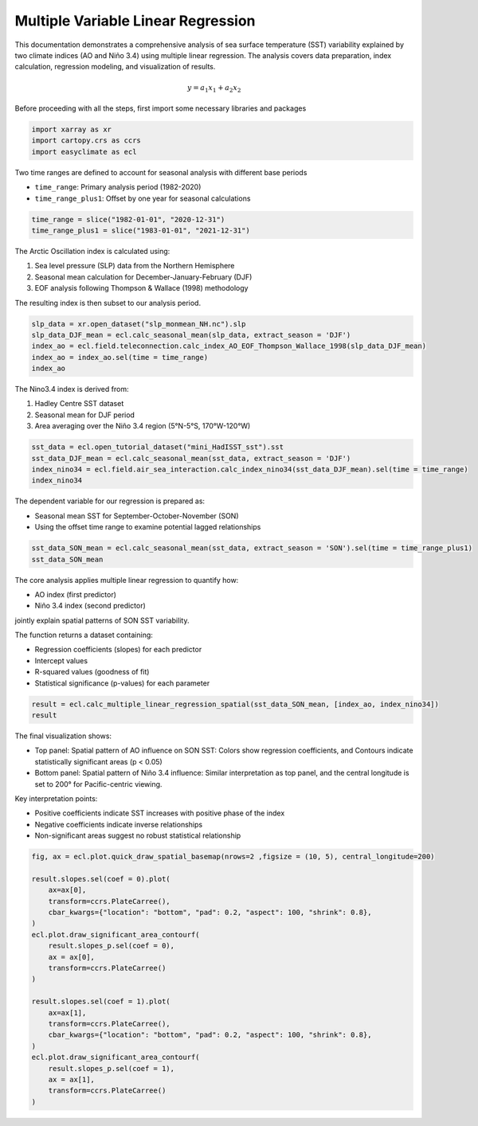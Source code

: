 
.. DO NOT EDIT.
.. THIS FILE WAS AUTOMATICALLY GENERATED BY SPHINX-GALLERY.
.. TO MAKE CHANGES, EDIT THE SOURCE PYTHON FILE:
.. "auto_gallery/plot_multi_linear_reg.py"
.. LINE NUMBERS ARE GIVEN BELOW.

.. only:: html

    .. note::
        :class: sphx-glr-download-link-note

        :ref:`Go to the end <sphx_glr_download_auto_gallery_plot_multi_linear_reg.py>`
        to download the full example code.

.. rst-class:: sphx-glr-example-title

.. _sphx_glr_auto_gallery_plot_multi_linear_reg.py:


Multiple Variable Linear Regression
=========================================================================================================

This documentation demonstrates a comprehensive analysis of sea surface temperature (SST) variability
explained by two climate indices (AO and Niño 3.4) using multiple linear regression. The analysis
covers data preparation, index calculation, regression modeling, and visualization of results.

.. math::

    y = a_1 x_1 + a_2 x_2

Before proceeding with all the steps, first import some necessary libraries and packages

.. GENERATED FROM PYTHON SOURCE LINES 16-20

.. code-block:: Python

    import xarray as xr
    import cartopy.crs as ccrs
    import easyclimate as ecl








.. GENERATED FROM PYTHON SOURCE LINES 21-25

Two time ranges are defined to account for seasonal analysis with different base periods

- ``time_range``: Primary analysis period (1982-2020)
- ``time_range_plus1``: Offset by one year for seasonal calculations

.. GENERATED FROM PYTHON SOURCE LINES 25-28

.. code-block:: Python

    time_range = slice("1982-01-01", "2020-12-31")
    time_range_plus1 = slice("1983-01-01", "2021-12-31")








.. GENERATED FROM PYTHON SOURCE LINES 29-36

The Arctic Oscillation index is calculated using:

1. Sea level pressure (SLP) data from the Northern Hemisphere
2. Seasonal mean calculation for December-January-February (DJF)
3. EOF analysis following Thompson & Wallace (1998) methodology

The resulting index is then subset to our analysis period.

.. GENERATED FROM PYTHON SOURCE LINES 36-42

.. code-block:: Python

    slp_data = xr.open_dataset("slp_monmean_NH.nc").slp
    slp_data_DJF_mean = ecl.calc_seasonal_mean(slp_data, extract_season = 'DJF')
    index_ao = ecl.field.teleconnection.calc_index_AO_EOF_Thompson_Wallace_1998(slp_data_DJF_mean)
    index_ao = index_ao.sel(time = time_range)
    index_ao






.. raw:: html

    <div class="output_subarea output_html rendered_html output_result">
    <div><svg style="position: absolute; width: 0; height: 0; overflow: hidden">
    <defs>
    <symbol id="icon-database" viewBox="0 0 32 32">
    <path d="M16 0c-8.837 0-16 2.239-16 5v4c0 2.761 7.163 5 16 5s16-2.239 16-5v-4c0-2.761-7.163-5-16-5z"></path>
    <path d="M16 17c-8.837 0-16-2.239-16-5v6c0 2.761 7.163 5 16 5s16-2.239 16-5v-6c0 2.761-7.163 5-16 5z"></path>
    <path d="M16 26c-8.837 0-16-2.239-16-5v6c0 2.761 7.163 5 16 5s16-2.239 16-5v-6c0 2.761-7.163 5-16 5z"></path>
    </symbol>
    <symbol id="icon-file-text2" viewBox="0 0 32 32">
    <path d="M28.681 7.159c-0.694-0.947-1.662-2.053-2.724-3.116s-2.169-2.030-3.116-2.724c-1.612-1.182-2.393-1.319-2.841-1.319h-15.5c-1.378 0-2.5 1.121-2.5 2.5v27c0 1.378 1.122 2.5 2.5 2.5h23c1.378 0 2.5-1.122 2.5-2.5v-19.5c0-0.448-0.137-1.23-1.319-2.841zM24.543 5.457c0.959 0.959 1.712 1.825 2.268 2.543h-4.811v-4.811c0.718 0.556 1.584 1.309 2.543 2.268zM28 29.5c0 0.271-0.229 0.5-0.5 0.5h-23c-0.271 0-0.5-0.229-0.5-0.5v-27c0-0.271 0.229-0.5 0.5-0.5 0 0 15.499-0 15.5 0v7c0 0.552 0.448 1 1 1h7v19.5z"></path>
    <path d="M23 26h-14c-0.552 0-1-0.448-1-1s0.448-1 1-1h14c0.552 0 1 0.448 1 1s-0.448 1-1 1z"></path>
    <path d="M23 22h-14c-0.552 0-1-0.448-1-1s0.448-1 1-1h14c0.552 0 1 0.448 1 1s-0.448 1-1 1z"></path>
    <path d="M23 18h-14c-0.552 0-1-0.448-1-1s0.448-1 1-1h14c0.552 0 1 0.448 1 1s-0.448 1-1 1z"></path>
    </symbol>
    </defs>
    </svg>
    <style>/* CSS stylesheet for displaying xarray objects in notebooks */

    :root {
      --xr-font-color0: var(
        --jp-content-font-color0,
        var(--pst-color-text-base rgba(0, 0, 0, 1))
      );
      --xr-font-color2: var(
        --jp-content-font-color2,
        var(--pst-color-text-base, rgba(0, 0, 0, 0.54))
      );
      --xr-font-color3: var(
        --jp-content-font-color3,
        var(--pst-color-text-base, rgba(0, 0, 0, 0.38))
      );
      --xr-border-color: var(
        --jp-border-color2,
        hsl(from var(--pst-color-on-background, white) h s calc(l - 10))
      );
      --xr-disabled-color: var(
        --jp-layout-color3,
        hsl(from var(--pst-color-on-background, white) h s calc(l - 40))
      );
      --xr-background-color: var(
        --jp-layout-color0,
        var(--pst-color-on-background, white)
      );
      --xr-background-color-row-even: var(
        --jp-layout-color1,
        hsl(from var(--pst-color-on-background, white) h s calc(l - 5))
      );
      --xr-background-color-row-odd: var(
        --jp-layout-color2,
        hsl(from var(--pst-color-on-background, white) h s calc(l - 15))
      );
    }

    html[theme="dark"],
    html[data-theme="dark"],
    body[data-theme="dark"],
    body.vscode-dark {
      --xr-font-color0: var(
        --jp-content-font-color0,
        var(--pst-color-text-base, rgba(255, 255, 255, 1))
      );
      --xr-font-color2: var(
        --jp-content-font-color2,
        var(--pst-color-text-base, rgba(255, 255, 255, 0.54))
      );
      --xr-font-color3: var(
        --jp-content-font-color3,
        var(--pst-color-text-base, rgba(255, 255, 255, 0.38))
      );
      --xr-border-color: var(
        --jp-border-color2,
        hsl(from var(--pst-color-on-background, #111111) h s calc(l + 10))
      );
      --xr-disabled-color: var(
        --jp-layout-color3,
        hsl(from var(--pst-color-on-background, #111111) h s calc(l + 40))
      );
      --xr-background-color: var(
        --jp-layout-color0,
        var(--pst-color-on-background, #111111)
      );
      --xr-background-color-row-even: var(
        --jp-layout-color1,
        hsl(from var(--pst-color-on-background, #111111) h s calc(l + 5))
      );
      --xr-background-color-row-odd: var(
        --jp-layout-color2,
        hsl(from var(--pst-color-on-background, #111111) h s calc(l + 15))
      );
    }

    .xr-wrap {
      display: block !important;
      min-width: 300px;
      max-width: 700px;
      line-height: 1.6;
    }

    .xr-text-repr-fallback {
      /* fallback to plain text repr when CSS is not injected (untrusted notebook) */
      display: none;
    }

    .xr-header {
      padding-top: 6px;
      padding-bottom: 6px;
      margin-bottom: 4px;
      border-bottom: solid 1px var(--xr-border-color);
    }

    .xr-header > div,
    .xr-header > ul {
      display: inline;
      margin-top: 0;
      margin-bottom: 0;
    }

    .xr-obj-type,
    .xr-obj-name,
    .xr-group-name {
      margin-left: 2px;
      margin-right: 10px;
    }

    .xr-group-name::before {
      content: "📁";
      padding-right: 0.3em;
    }

    .xr-group-name,
    .xr-obj-type {
      color: var(--xr-font-color2);
    }

    .xr-sections {
      padding-left: 0 !important;
      display: grid;
      grid-template-columns: 150px auto auto 1fr 0 20px 0 20px;
      margin-block-start: 0;
      margin-block-end: 0;
    }

    .xr-section-item {
      display: contents;
    }

    .xr-section-item input {
      display: inline-block;
      opacity: 0;
      height: 0;
      margin: 0;
    }

    .xr-section-item input + label {
      color: var(--xr-disabled-color);
      border: 2px solid transparent !important;
    }

    .xr-section-item input:enabled + label {
      cursor: pointer;
      color: var(--xr-font-color2);
    }

    .xr-section-item input:focus + label {
      border: 2px solid var(--xr-font-color0) !important;
    }

    .xr-section-item input:enabled + label:hover {
      color: var(--xr-font-color0);
    }

    .xr-section-summary {
      grid-column: 1;
      color: var(--xr-font-color2);
      font-weight: 500;
    }

    .xr-section-summary > span {
      display: inline-block;
      padding-left: 0.5em;
    }

    .xr-section-summary-in:disabled + label {
      color: var(--xr-font-color2);
    }

    .xr-section-summary-in + label:before {
      display: inline-block;
      content: "►";
      font-size: 11px;
      width: 15px;
      text-align: center;
    }

    .xr-section-summary-in:disabled + label:before {
      color: var(--xr-disabled-color);
    }

    .xr-section-summary-in:checked + label:before {
      content: "▼";
    }

    .xr-section-summary-in:checked + label > span {
      display: none;
    }

    .xr-section-summary,
    .xr-section-inline-details {
      padding-top: 4px;
    }

    .xr-section-inline-details {
      grid-column: 2 / -1;
    }

    .xr-section-details {
      display: none;
      grid-column: 1 / -1;
      margin-top: 4px;
      margin-bottom: 5px;
    }

    .xr-section-summary-in:checked ~ .xr-section-details {
      display: contents;
    }

    .xr-group-box {
      display: inline-grid;
      grid-template-columns: 0px 20px auto;
      width: 100%;
    }

    .xr-group-box-vline {
      grid-column-start: 1;
      border-right: 0.2em solid;
      border-color: var(--xr-border-color);
      width: 0px;
    }

    .xr-group-box-hline {
      grid-column-start: 2;
      grid-row-start: 1;
      height: 1em;
      width: 20px;
      border-bottom: 0.2em solid;
      border-color: var(--xr-border-color);
    }

    .xr-group-box-contents {
      grid-column-start: 3;
    }

    .xr-array-wrap {
      grid-column: 1 / -1;
      display: grid;
      grid-template-columns: 20px auto;
    }

    .xr-array-wrap > label {
      grid-column: 1;
      vertical-align: top;
    }

    .xr-preview {
      color: var(--xr-font-color3);
    }

    .xr-array-preview,
    .xr-array-data {
      padding: 0 5px !important;
      grid-column: 2;
    }

    .xr-array-data,
    .xr-array-in:checked ~ .xr-array-preview {
      display: none;
    }

    .xr-array-in:checked ~ .xr-array-data,
    .xr-array-preview {
      display: inline-block;
    }

    .xr-dim-list {
      display: inline-block !important;
      list-style: none;
      padding: 0 !important;
      margin: 0;
    }

    .xr-dim-list li {
      display: inline-block;
      padding: 0;
      margin: 0;
    }

    .xr-dim-list:before {
      content: "(";
    }

    .xr-dim-list:after {
      content: ")";
    }

    .xr-dim-list li:not(:last-child):after {
      content: ",";
      padding-right: 5px;
    }

    .xr-has-index {
      font-weight: bold;
    }

    .xr-var-list,
    .xr-var-item {
      display: contents;
    }

    .xr-var-item > div,
    .xr-var-item label,
    .xr-var-item > .xr-var-name span {
      background-color: var(--xr-background-color-row-even);
      border-color: var(--xr-background-color-row-odd);
      margin-bottom: 0;
      padding-top: 2px;
    }

    .xr-var-item > .xr-var-name:hover span {
      padding-right: 5px;
    }

    .xr-var-list > li:nth-child(odd) > div,
    .xr-var-list > li:nth-child(odd) > label,
    .xr-var-list > li:nth-child(odd) > .xr-var-name span {
      background-color: var(--xr-background-color-row-odd);
      border-color: var(--xr-background-color-row-even);
    }

    .xr-var-name {
      grid-column: 1;
    }

    .xr-var-dims {
      grid-column: 2;
    }

    .xr-var-dtype {
      grid-column: 3;
      text-align: right;
      color: var(--xr-font-color2);
    }

    .xr-var-preview {
      grid-column: 4;
    }

    .xr-index-preview {
      grid-column: 2 / 5;
      color: var(--xr-font-color2);
    }

    .xr-var-name,
    .xr-var-dims,
    .xr-var-dtype,
    .xr-preview,
    .xr-attrs dt {
      white-space: nowrap;
      overflow: hidden;
      text-overflow: ellipsis;
      padding-right: 10px;
    }

    .xr-var-name:hover,
    .xr-var-dims:hover,
    .xr-var-dtype:hover,
    .xr-attrs dt:hover {
      overflow: visible;
      width: auto;
      z-index: 1;
    }

    .xr-var-attrs,
    .xr-var-data,
    .xr-index-data {
      display: none;
      border-top: 2px dotted var(--xr-background-color);
      padding-bottom: 20px !important;
      padding-top: 10px !important;
    }

    .xr-var-attrs-in + label,
    .xr-var-data-in + label,
    .xr-index-data-in + label {
      padding: 0 1px;
    }

    .xr-var-attrs-in:checked ~ .xr-var-attrs,
    .xr-var-data-in:checked ~ .xr-var-data,
    .xr-index-data-in:checked ~ .xr-index-data {
      display: block;
    }

    .xr-var-data > table {
      float: right;
    }

    .xr-var-data > pre,
    .xr-index-data > pre,
    .xr-var-data > table > tbody > tr {
      background-color: transparent !important;
    }

    .xr-var-name span,
    .xr-var-data,
    .xr-index-name div,
    .xr-index-data,
    .xr-attrs {
      padding-left: 25px !important;
    }

    .xr-attrs,
    .xr-var-attrs,
    .xr-var-data,
    .xr-index-data {
      grid-column: 1 / -1;
    }

    dl.xr-attrs {
      padding: 0;
      margin: 0;
      display: grid;
      grid-template-columns: 125px auto;
    }

    .xr-attrs dt,
    .xr-attrs dd {
      padding: 0;
      margin: 0;
      float: left;
      padding-right: 10px;
      width: auto;
    }

    .xr-attrs dt {
      font-weight: normal;
      grid-column: 1;
    }

    .xr-attrs dt:hover span {
      display: inline-block;
      background: var(--xr-background-color);
      padding-right: 10px;
    }

    .xr-attrs dd {
      grid-column: 2;
      white-space: pre-wrap;
      word-break: break-all;
    }

    .xr-icon-database,
    .xr-icon-file-text2,
    .xr-no-icon {
      display: inline-block;
      vertical-align: middle;
      width: 1em;
      height: 1.5em !important;
      stroke-width: 0;
      stroke: currentColor;
      fill: currentColor;
    }

    .xr-var-attrs-in:checked + label > .xr-icon-file-text2,
    .xr-var-data-in:checked + label > .xr-icon-database,
    .xr-index-data-in:checked + label > .xr-icon-database {
      color: var(--xr-font-color0);
      filter: drop-shadow(1px 1px 5px var(--xr-font-color2));
      stroke-width: 0.8px;
    }
    </style><pre class='xr-text-repr-fallback'>&lt;xarray.DataArray &#x27;PC&#x27; (time: 39)&gt; Size: 312B
    array([-0.11268108, -0.04245667,  0.12520126,  0.11873016,  0.0141941 ,
            0.01168737, -0.30180488, -0.13154503, -0.07504189, -0.19017242,
           -0.23377978,  0.0220165 , -0.11845465,  0.06723517, -0.05710265,
            0.00745088, -0.08970933, -0.14592389,  0.08831092, -0.09128071,
            0.00185989,  0.02166592, -0.02876701,  0.07111861, -0.14946549,
           -0.11513158, -0.00814176,  0.30762283,  0.100481  , -0.06788472,
            0.09842557, -0.01512253, -0.13138   , -0.06181884, -0.13264571,
            0.01859773, -0.04422082, -0.23267649,  0.15624353])
    Coordinates:
      * time     (time) datetime64[ns] 312B 1982-12-01 1983-12-01 ... 2020-12-01
        mode     int64 8B 1
        month    (time) int64 312B 12 12 12 12 12 12 12 12 ... 12 12 12 12 12 12 12
    Attributes: (12/15)
        model:          EOF analysis
        software:       xeofs
        version:        3.0.4
        date:           2025-10-23 11:39:17
        n_modes:        2
        center:         False
        ...             ...
        sample_name:    sample
        feature_name:   feature
        random_state:   None
        compute:        True
        solver:         auto
        solver_kwargs:  {}</pre><div class='xr-wrap' style='display:none'><div class='xr-header'><div class='xr-obj-type'>xarray.DataArray</div><div class='xr-obj-name'>&#x27;PC&#x27;</div><ul class='xr-dim-list'><li><span class='xr-has-index'>time</span>: 39</li></ul></div><ul class='xr-sections'><li class='xr-section-item'><div class='xr-array-wrap'><input id='section-6581be6f-dd76-441a-85a7-70fcc44b7404' class='xr-array-in' type='checkbox' checked><label for='section-6581be6f-dd76-441a-85a7-70fcc44b7404' title='Show/hide data repr'><svg class='icon xr-icon-database'><use xlink:href='#icon-database'></use></svg></label><div class='xr-array-preview xr-preview'><span>-0.1127 -0.04246 0.1252 0.1187 ... 0.0186 -0.04422 -0.2327 0.1562</span></div><div class='xr-array-data'><pre>array([-0.11268108, -0.04245667,  0.12520126,  0.11873016,  0.0141941 ,
            0.01168737, -0.30180488, -0.13154503, -0.07504189, -0.19017242,
           -0.23377978,  0.0220165 , -0.11845465,  0.06723517, -0.05710265,
            0.00745088, -0.08970933, -0.14592389,  0.08831092, -0.09128071,
            0.00185989,  0.02166592, -0.02876701,  0.07111861, -0.14946549,
           -0.11513158, -0.00814176,  0.30762283,  0.100481  , -0.06788472,
            0.09842557, -0.01512253, -0.13138   , -0.06181884, -0.13264571,
            0.01859773, -0.04422082, -0.23267649,  0.15624353])</pre></div></div></li><li class='xr-section-item'><input id='section-8533f788-7267-44b6-92a1-1a346beeeb37' class='xr-section-summary-in' type='checkbox'  checked><label for='section-8533f788-7267-44b6-92a1-1a346beeeb37' class='xr-section-summary' >Coordinates: <span>(3)</span></label><div class='xr-section-inline-details'></div><div class='xr-section-details'><ul class='xr-var-list'><li class='xr-var-item'><div class='xr-var-name'><span class='xr-has-index'>time</span></div><div class='xr-var-dims'>(time)</div><div class='xr-var-dtype'>datetime64[ns]</div><div class='xr-var-preview xr-preview'>1982-12-01 ... 2020-12-01</div><input id='attrs-dbe54520-c46b-463c-bd6d-8300e38506f5' class='xr-var-attrs-in' type='checkbox' ><label for='attrs-dbe54520-c46b-463c-bd6d-8300e38506f5' title='Show/Hide attributes'><svg class='icon xr-icon-file-text2'><use xlink:href='#icon-file-text2'></use></svg></label><input id='data-5c95805f-7f2c-4de3-86dc-fc4b5b014178' class='xr-var-data-in' type='checkbox'><label for='data-5c95805f-7f2c-4de3-86dc-fc4b5b014178' title='Show/Hide data repr'><svg class='icon xr-icon-database'><use xlink:href='#icon-database'></use></svg></label><div class='xr-var-attrs'><dl class='xr-attrs'><dt><span>long_name :</span></dt><dd>Time</dd><dt><span>delta_t :</span></dt><dd>0000-01-00 00:00:00</dd><dt><span>prev_avg_period :</span></dt><dd>0000-00-01 00:00:00</dd><dt><span>standard_name :</span></dt><dd>time</dd><dt><span>axis :</span></dt><dd>T</dd><dt><span>actual_range :</span></dt><dd>[1297320. 1975200.]</dd></dl></div><div class='xr-var-data'><pre>array([&#x27;1982-12-01T00:00:00.000000000&#x27;, &#x27;1983-12-01T00:00:00.000000000&#x27;,
           &#x27;1984-12-01T00:00:00.000000000&#x27;, &#x27;1985-12-01T00:00:00.000000000&#x27;,
           &#x27;1986-12-01T00:00:00.000000000&#x27;, &#x27;1987-12-01T00:00:00.000000000&#x27;,
           &#x27;1988-12-01T00:00:00.000000000&#x27;, &#x27;1989-12-01T00:00:00.000000000&#x27;,
           &#x27;1990-12-01T00:00:00.000000000&#x27;, &#x27;1991-12-01T00:00:00.000000000&#x27;,
           &#x27;1992-12-01T00:00:00.000000000&#x27;, &#x27;1993-12-01T00:00:00.000000000&#x27;,
           &#x27;1994-12-01T00:00:00.000000000&#x27;, &#x27;1995-12-01T00:00:00.000000000&#x27;,
           &#x27;1996-12-01T00:00:00.000000000&#x27;, &#x27;1997-12-01T00:00:00.000000000&#x27;,
           &#x27;1998-12-01T00:00:00.000000000&#x27;, &#x27;1999-12-01T00:00:00.000000000&#x27;,
           &#x27;2000-12-01T00:00:00.000000000&#x27;, &#x27;2001-12-01T00:00:00.000000000&#x27;,
           &#x27;2002-12-01T00:00:00.000000000&#x27;, &#x27;2003-12-01T00:00:00.000000000&#x27;,
           &#x27;2004-12-01T00:00:00.000000000&#x27;, &#x27;2005-12-01T00:00:00.000000000&#x27;,
           &#x27;2006-12-01T00:00:00.000000000&#x27;, &#x27;2007-12-01T00:00:00.000000000&#x27;,
           &#x27;2008-12-01T00:00:00.000000000&#x27;, &#x27;2009-12-01T00:00:00.000000000&#x27;,
           &#x27;2010-12-01T00:00:00.000000000&#x27;, &#x27;2011-12-01T00:00:00.000000000&#x27;,
           &#x27;2012-12-01T00:00:00.000000000&#x27;, &#x27;2013-12-01T00:00:00.000000000&#x27;,
           &#x27;2014-12-01T00:00:00.000000000&#x27;, &#x27;2015-12-01T00:00:00.000000000&#x27;,
           &#x27;2016-12-01T00:00:00.000000000&#x27;, &#x27;2017-12-01T00:00:00.000000000&#x27;,
           &#x27;2018-12-01T00:00:00.000000000&#x27;, &#x27;2019-12-01T00:00:00.000000000&#x27;,
           &#x27;2020-12-01T00:00:00.000000000&#x27;], dtype=&#x27;datetime64[ns]&#x27;)</pre></div></li><li class='xr-var-item'><div class='xr-var-name'><span>mode</span></div><div class='xr-var-dims'>()</div><div class='xr-var-dtype'>int64</div><div class='xr-var-preview xr-preview'>1</div><input id='attrs-14639b64-8106-4f15-9273-ee35049e38e8' class='xr-var-attrs-in' type='checkbox' disabled><label for='attrs-14639b64-8106-4f15-9273-ee35049e38e8' title='Show/Hide attributes'><svg class='icon xr-icon-file-text2'><use xlink:href='#icon-file-text2'></use></svg></label><input id='data-e59acf6d-43c7-42be-94d1-a872375e3b08' class='xr-var-data-in' type='checkbox'><label for='data-e59acf6d-43c7-42be-94d1-a872375e3b08' title='Show/Hide data repr'><svg class='icon xr-icon-database'><use xlink:href='#icon-database'></use></svg></label><div class='xr-var-attrs'><dl class='xr-attrs'></dl></div><div class='xr-var-data'><pre>array(1)</pre></div></li><li class='xr-var-item'><div class='xr-var-name'><span>month</span></div><div class='xr-var-dims'>(time)</div><div class='xr-var-dtype'>int64</div><div class='xr-var-preview xr-preview'>12 12 12 12 12 ... 12 12 12 12 12</div><input id='attrs-05b7e1de-2472-4b2a-a8ee-eed7ee1c70a9' class='xr-var-attrs-in' type='checkbox' ><label for='attrs-05b7e1de-2472-4b2a-a8ee-eed7ee1c70a9' title='Show/Hide attributes'><svg class='icon xr-icon-file-text2'><use xlink:href='#icon-file-text2'></use></svg></label><input id='data-4c429c11-69a3-4f64-afbb-c17cf1f6012b' class='xr-var-data-in' type='checkbox'><label for='data-4c429c11-69a3-4f64-afbb-c17cf1f6012b' title='Show/Hide data repr'><svg class='icon xr-icon-database'><use xlink:href='#icon-database'></use></svg></label><div class='xr-var-attrs'><dl class='xr-attrs'><dt><span>long_name :</span></dt><dd>Time</dd><dt><span>delta_t :</span></dt><dd>0000-01-00 00:00:00</dd><dt><span>prev_avg_period :</span></dt><dd>0000-00-01 00:00:00</dd><dt><span>standard_name :</span></dt><dd>time</dd><dt><span>axis :</span></dt><dd>T</dd><dt><span>actual_range :</span></dt><dd>[1297320. 1975200.]</dd></dl></div><div class='xr-var-data'><pre>array([12, 12, 12, 12, 12, 12, 12, 12, 12, 12, 12, 12, 12, 12, 12, 12, 12,
           12, 12, 12, 12, 12, 12, 12, 12, 12, 12, 12, 12, 12, 12, 12, 12, 12,
           12, 12, 12, 12, 12])</pre></div></li></ul></div></li><li class='xr-section-item'><input id='section-61f5c57d-45f6-400b-868a-e4e14edeeff8' class='xr-section-summary-in' type='checkbox'  ><label for='section-61f5c57d-45f6-400b-868a-e4e14edeeff8' class='xr-section-summary' >Attributes: <span>(15)</span></label><div class='xr-section-inline-details'></div><div class='xr-section-details'><dl class='xr-attrs'><dt><span>model :</span></dt><dd>EOF analysis</dd><dt><span>software :</span></dt><dd>xeofs</dd><dt><span>version :</span></dt><dd>3.0.4</dd><dt><span>date :</span></dt><dd>2025-10-23 11:39:17</dd><dt><span>n_modes :</span></dt><dd>2</dd><dt><span>center :</span></dt><dd>False</dd><dt><span>standardize :</span></dt><dd>False</dd><dt><span>use_coslat :</span></dt><dd>True</dd><dt><span>check_nans :</span></dt><dd>True</dd><dt><span>sample_name :</span></dt><dd>sample</dd><dt><span>feature_name :</span></dt><dd>feature</dd><dt><span>random_state :</span></dt><dd>None</dd><dt><span>compute :</span></dt><dd>True</dd><dt><span>solver :</span></dt><dd>auto</dd><dt><span>solver_kwargs :</span></dt><dd>{}</dd></dl></div></li></ul></div></div>
    </div>
    <br />
    <br />

.. GENERATED FROM PYTHON SOURCE LINES 43-48

The Nino3.4 index is derived from:

1. Hadley Centre SST dataset
2. Seasonal mean for DJF period
3. Area averaging over the Niño 3.4 region (5°N-5°S, 170°W-120°W)

.. GENERATED FROM PYTHON SOURCE LINES 48-53

.. code-block:: Python

    sst_data = ecl.open_tutorial_dataset("mini_HadISST_sst").sst
    sst_data_DJF_mean = ecl.calc_seasonal_mean(sst_data, extract_season = 'DJF')
    index_nino34 = ecl.field.air_sea_interaction.calc_index_nino34(sst_data_DJF_mean).sel(time = time_range)
    index_nino34





.. rst-class:: sphx-glr-script-out

 .. code-block:: none

    mini_HadISST_sst.nc ━━━━━━━━━━━━━━━ 100.0% • 10.8/10.8 MB • 134.4 MB/s • 0:00:00


.. raw:: html

    <div class="output_subarea output_html rendered_html output_result">
    <div><svg style="position: absolute; width: 0; height: 0; overflow: hidden">
    <defs>
    <symbol id="icon-database" viewBox="0 0 32 32">
    <path d="M16 0c-8.837 0-16 2.239-16 5v4c0 2.761 7.163 5 16 5s16-2.239 16-5v-4c0-2.761-7.163-5-16-5z"></path>
    <path d="M16 17c-8.837 0-16-2.239-16-5v6c0 2.761 7.163 5 16 5s16-2.239 16-5v-6c0 2.761-7.163 5-16 5z"></path>
    <path d="M16 26c-8.837 0-16-2.239-16-5v6c0 2.761 7.163 5 16 5s16-2.239 16-5v-6c0 2.761-7.163 5-16 5z"></path>
    </symbol>
    <symbol id="icon-file-text2" viewBox="0 0 32 32">
    <path d="M28.681 7.159c-0.694-0.947-1.662-2.053-2.724-3.116s-2.169-2.030-3.116-2.724c-1.612-1.182-2.393-1.319-2.841-1.319h-15.5c-1.378 0-2.5 1.121-2.5 2.5v27c0 1.378 1.122 2.5 2.5 2.5h23c1.378 0 2.5-1.122 2.5-2.5v-19.5c0-0.448-0.137-1.23-1.319-2.841zM24.543 5.457c0.959 0.959 1.712 1.825 2.268 2.543h-4.811v-4.811c0.718 0.556 1.584 1.309 2.543 2.268zM28 29.5c0 0.271-0.229 0.5-0.5 0.5h-23c-0.271 0-0.5-0.229-0.5-0.5v-27c0-0.271 0.229-0.5 0.5-0.5 0 0 15.499-0 15.5 0v7c0 0.552 0.448 1 1 1h7v19.5z"></path>
    <path d="M23 26h-14c-0.552 0-1-0.448-1-1s0.448-1 1-1h14c0.552 0 1 0.448 1 1s-0.448 1-1 1z"></path>
    <path d="M23 22h-14c-0.552 0-1-0.448-1-1s0.448-1 1-1h14c0.552 0 1 0.448 1 1s-0.448 1-1 1z"></path>
    <path d="M23 18h-14c-0.552 0-1-0.448-1-1s0.448-1 1-1h14c0.552 0 1 0.448 1 1s-0.448 1-1 1z"></path>
    </symbol>
    </defs>
    </svg>
    <style>/* CSS stylesheet for displaying xarray objects in notebooks */

    :root {
      --xr-font-color0: var(
        --jp-content-font-color0,
        var(--pst-color-text-base rgba(0, 0, 0, 1))
      );
      --xr-font-color2: var(
        --jp-content-font-color2,
        var(--pst-color-text-base, rgba(0, 0, 0, 0.54))
      );
      --xr-font-color3: var(
        --jp-content-font-color3,
        var(--pst-color-text-base, rgba(0, 0, 0, 0.38))
      );
      --xr-border-color: var(
        --jp-border-color2,
        hsl(from var(--pst-color-on-background, white) h s calc(l - 10))
      );
      --xr-disabled-color: var(
        --jp-layout-color3,
        hsl(from var(--pst-color-on-background, white) h s calc(l - 40))
      );
      --xr-background-color: var(
        --jp-layout-color0,
        var(--pst-color-on-background, white)
      );
      --xr-background-color-row-even: var(
        --jp-layout-color1,
        hsl(from var(--pst-color-on-background, white) h s calc(l - 5))
      );
      --xr-background-color-row-odd: var(
        --jp-layout-color2,
        hsl(from var(--pst-color-on-background, white) h s calc(l - 15))
      );
    }

    html[theme="dark"],
    html[data-theme="dark"],
    body[data-theme="dark"],
    body.vscode-dark {
      --xr-font-color0: var(
        --jp-content-font-color0,
        var(--pst-color-text-base, rgba(255, 255, 255, 1))
      );
      --xr-font-color2: var(
        --jp-content-font-color2,
        var(--pst-color-text-base, rgba(255, 255, 255, 0.54))
      );
      --xr-font-color3: var(
        --jp-content-font-color3,
        var(--pst-color-text-base, rgba(255, 255, 255, 0.38))
      );
      --xr-border-color: var(
        --jp-border-color2,
        hsl(from var(--pst-color-on-background, #111111) h s calc(l + 10))
      );
      --xr-disabled-color: var(
        --jp-layout-color3,
        hsl(from var(--pst-color-on-background, #111111) h s calc(l + 40))
      );
      --xr-background-color: var(
        --jp-layout-color0,
        var(--pst-color-on-background, #111111)
      );
      --xr-background-color-row-even: var(
        --jp-layout-color1,
        hsl(from var(--pst-color-on-background, #111111) h s calc(l + 5))
      );
      --xr-background-color-row-odd: var(
        --jp-layout-color2,
        hsl(from var(--pst-color-on-background, #111111) h s calc(l + 15))
      );
    }

    .xr-wrap {
      display: block !important;
      min-width: 300px;
      max-width: 700px;
      line-height: 1.6;
    }

    .xr-text-repr-fallback {
      /* fallback to plain text repr when CSS is not injected (untrusted notebook) */
      display: none;
    }

    .xr-header {
      padding-top: 6px;
      padding-bottom: 6px;
      margin-bottom: 4px;
      border-bottom: solid 1px var(--xr-border-color);
    }

    .xr-header > div,
    .xr-header > ul {
      display: inline;
      margin-top: 0;
      margin-bottom: 0;
    }

    .xr-obj-type,
    .xr-obj-name,
    .xr-group-name {
      margin-left: 2px;
      margin-right: 10px;
    }

    .xr-group-name::before {
      content: "📁";
      padding-right: 0.3em;
    }

    .xr-group-name,
    .xr-obj-type {
      color: var(--xr-font-color2);
    }

    .xr-sections {
      padding-left: 0 !important;
      display: grid;
      grid-template-columns: 150px auto auto 1fr 0 20px 0 20px;
      margin-block-start: 0;
      margin-block-end: 0;
    }

    .xr-section-item {
      display: contents;
    }

    .xr-section-item input {
      display: inline-block;
      opacity: 0;
      height: 0;
      margin: 0;
    }

    .xr-section-item input + label {
      color: var(--xr-disabled-color);
      border: 2px solid transparent !important;
    }

    .xr-section-item input:enabled + label {
      cursor: pointer;
      color: var(--xr-font-color2);
    }

    .xr-section-item input:focus + label {
      border: 2px solid var(--xr-font-color0) !important;
    }

    .xr-section-item input:enabled + label:hover {
      color: var(--xr-font-color0);
    }

    .xr-section-summary {
      grid-column: 1;
      color: var(--xr-font-color2);
      font-weight: 500;
    }

    .xr-section-summary > span {
      display: inline-block;
      padding-left: 0.5em;
    }

    .xr-section-summary-in:disabled + label {
      color: var(--xr-font-color2);
    }

    .xr-section-summary-in + label:before {
      display: inline-block;
      content: "►";
      font-size: 11px;
      width: 15px;
      text-align: center;
    }

    .xr-section-summary-in:disabled + label:before {
      color: var(--xr-disabled-color);
    }

    .xr-section-summary-in:checked + label:before {
      content: "▼";
    }

    .xr-section-summary-in:checked + label > span {
      display: none;
    }

    .xr-section-summary,
    .xr-section-inline-details {
      padding-top: 4px;
    }

    .xr-section-inline-details {
      grid-column: 2 / -1;
    }

    .xr-section-details {
      display: none;
      grid-column: 1 / -1;
      margin-top: 4px;
      margin-bottom: 5px;
    }

    .xr-section-summary-in:checked ~ .xr-section-details {
      display: contents;
    }

    .xr-group-box {
      display: inline-grid;
      grid-template-columns: 0px 20px auto;
      width: 100%;
    }

    .xr-group-box-vline {
      grid-column-start: 1;
      border-right: 0.2em solid;
      border-color: var(--xr-border-color);
      width: 0px;
    }

    .xr-group-box-hline {
      grid-column-start: 2;
      grid-row-start: 1;
      height: 1em;
      width: 20px;
      border-bottom: 0.2em solid;
      border-color: var(--xr-border-color);
    }

    .xr-group-box-contents {
      grid-column-start: 3;
    }

    .xr-array-wrap {
      grid-column: 1 / -1;
      display: grid;
      grid-template-columns: 20px auto;
    }

    .xr-array-wrap > label {
      grid-column: 1;
      vertical-align: top;
    }

    .xr-preview {
      color: var(--xr-font-color3);
    }

    .xr-array-preview,
    .xr-array-data {
      padding: 0 5px !important;
      grid-column: 2;
    }

    .xr-array-data,
    .xr-array-in:checked ~ .xr-array-preview {
      display: none;
    }

    .xr-array-in:checked ~ .xr-array-data,
    .xr-array-preview {
      display: inline-block;
    }

    .xr-dim-list {
      display: inline-block !important;
      list-style: none;
      padding: 0 !important;
      margin: 0;
    }

    .xr-dim-list li {
      display: inline-block;
      padding: 0;
      margin: 0;
    }

    .xr-dim-list:before {
      content: "(";
    }

    .xr-dim-list:after {
      content: ")";
    }

    .xr-dim-list li:not(:last-child):after {
      content: ",";
      padding-right: 5px;
    }

    .xr-has-index {
      font-weight: bold;
    }

    .xr-var-list,
    .xr-var-item {
      display: contents;
    }

    .xr-var-item > div,
    .xr-var-item label,
    .xr-var-item > .xr-var-name span {
      background-color: var(--xr-background-color-row-even);
      border-color: var(--xr-background-color-row-odd);
      margin-bottom: 0;
      padding-top: 2px;
    }

    .xr-var-item > .xr-var-name:hover span {
      padding-right: 5px;
    }

    .xr-var-list > li:nth-child(odd) > div,
    .xr-var-list > li:nth-child(odd) > label,
    .xr-var-list > li:nth-child(odd) > .xr-var-name span {
      background-color: var(--xr-background-color-row-odd);
      border-color: var(--xr-background-color-row-even);
    }

    .xr-var-name {
      grid-column: 1;
    }

    .xr-var-dims {
      grid-column: 2;
    }

    .xr-var-dtype {
      grid-column: 3;
      text-align: right;
      color: var(--xr-font-color2);
    }

    .xr-var-preview {
      grid-column: 4;
    }

    .xr-index-preview {
      grid-column: 2 / 5;
      color: var(--xr-font-color2);
    }

    .xr-var-name,
    .xr-var-dims,
    .xr-var-dtype,
    .xr-preview,
    .xr-attrs dt {
      white-space: nowrap;
      overflow: hidden;
      text-overflow: ellipsis;
      padding-right: 10px;
    }

    .xr-var-name:hover,
    .xr-var-dims:hover,
    .xr-var-dtype:hover,
    .xr-attrs dt:hover {
      overflow: visible;
      width: auto;
      z-index: 1;
    }

    .xr-var-attrs,
    .xr-var-data,
    .xr-index-data {
      display: none;
      border-top: 2px dotted var(--xr-background-color);
      padding-bottom: 20px !important;
      padding-top: 10px !important;
    }

    .xr-var-attrs-in + label,
    .xr-var-data-in + label,
    .xr-index-data-in + label {
      padding: 0 1px;
    }

    .xr-var-attrs-in:checked ~ .xr-var-attrs,
    .xr-var-data-in:checked ~ .xr-var-data,
    .xr-index-data-in:checked ~ .xr-index-data {
      display: block;
    }

    .xr-var-data > table {
      float: right;
    }

    .xr-var-data > pre,
    .xr-index-data > pre,
    .xr-var-data > table > tbody > tr {
      background-color: transparent !important;
    }

    .xr-var-name span,
    .xr-var-data,
    .xr-index-name div,
    .xr-index-data,
    .xr-attrs {
      padding-left: 25px !important;
    }

    .xr-attrs,
    .xr-var-attrs,
    .xr-var-data,
    .xr-index-data {
      grid-column: 1 / -1;
    }

    dl.xr-attrs {
      padding: 0;
      margin: 0;
      display: grid;
      grid-template-columns: 125px auto;
    }

    .xr-attrs dt,
    .xr-attrs dd {
      padding: 0;
      margin: 0;
      float: left;
      padding-right: 10px;
      width: auto;
    }

    .xr-attrs dt {
      font-weight: normal;
      grid-column: 1;
    }

    .xr-attrs dt:hover span {
      display: inline-block;
      background: var(--xr-background-color);
      padding-right: 10px;
    }

    .xr-attrs dd {
      grid-column: 2;
      white-space: pre-wrap;
      word-break: break-all;
    }

    .xr-icon-database,
    .xr-icon-file-text2,
    .xr-no-icon {
      display: inline-block;
      vertical-align: middle;
      width: 1em;
      height: 1.5em !important;
      stroke-width: 0;
      stroke: currentColor;
      fill: currentColor;
    }

    .xr-var-attrs-in:checked + label > .xr-icon-file-text2,
    .xr-var-data-in:checked + label > .xr-icon-database,
    .xr-index-data-in:checked + label > .xr-icon-database {
      color: var(--xr-font-color0);
      filter: drop-shadow(1px 1px 5px var(--xr-font-color2));
      stroke-width: 0.8px;
    }
    </style><pre class='xr-text-repr-fallback'>&lt;xarray.DataArray &#x27;Nino34_index&#x27; (time: 39)&gt; Size: 156B
    array([ 0.05414302,  0.01795494,  0.24856713, -0.08231278, -0.28434724,
           -0.0455286 ,  0.15132348,  0.2527848 ,  0.1607705 ,  0.51797485,
            0.71319145,  0.50263333,  0.10288487,  0.5135583 ,  0.21392706,
           -0.32183036, -0.34634715, -0.31410912, -0.570967  , -0.22579144,
            0.19944632,  0.19656877,  0.35891408, -0.1823232 , -0.4064587 ,
           -0.21349731, -0.35575086, -0.64792055, -0.3729663 , -0.262498  ,
           -0.42721397,  0.36359602,  0.47783482,  0.3777843 ,  0.5817891 ,
            0.5604557 , -0.12119712, -0.23322351, -0.25149944], dtype=float32)
    Coordinates:
      * time     (time) datetime64[ns] 312B 1982-12-01 1983-12-01 ... 2020-12-01
        month    (time) int64 312B 12 12 12 12 12 12 12 12 ... 12 12 12 12 12 12 12
    Attributes:
        standard_name:  sea_surface_temperature
        long_name:      sst
        units:          C
        cell_methods:   time: lat: lon: mean</pre><div class='xr-wrap' style='display:none'><div class='xr-header'><div class='xr-obj-type'>xarray.DataArray</div><div class='xr-obj-name'>&#x27;Nino34_index&#x27;</div><ul class='xr-dim-list'><li><span class='xr-has-index'>time</span>: 39</li></ul></div><ul class='xr-sections'><li class='xr-section-item'><div class='xr-array-wrap'><input id='section-1fa7df1f-656c-4451-9c9e-d8977b3a6861' class='xr-array-in' type='checkbox' checked><label for='section-1fa7df1f-656c-4451-9c9e-d8977b3a6861' title='Show/hide data repr'><svg class='icon xr-icon-database'><use xlink:href='#icon-database'></use></svg></label><div class='xr-array-preview xr-preview'><span>0.05414 0.01795 0.2486 -0.08231 ... 0.5605 -0.1212 -0.2332 -0.2515</span></div><div class='xr-array-data'><pre>array([ 0.05414302,  0.01795494,  0.24856713, -0.08231278, -0.28434724,
           -0.0455286 ,  0.15132348,  0.2527848 ,  0.1607705 ,  0.51797485,
            0.71319145,  0.50263333,  0.10288487,  0.5135583 ,  0.21392706,
           -0.32183036, -0.34634715, -0.31410912, -0.570967  , -0.22579144,
            0.19944632,  0.19656877,  0.35891408, -0.1823232 , -0.4064587 ,
           -0.21349731, -0.35575086, -0.64792055, -0.3729663 , -0.262498  ,
           -0.42721397,  0.36359602,  0.47783482,  0.3777843 ,  0.5817891 ,
            0.5604557 , -0.12119712, -0.23322351, -0.25149944], dtype=float32)</pre></div></div></li><li class='xr-section-item'><input id='section-bf8927f0-5117-4f15-8177-c4ba21344ecb' class='xr-section-summary-in' type='checkbox'  checked><label for='section-bf8927f0-5117-4f15-8177-c4ba21344ecb' class='xr-section-summary' >Coordinates: <span>(2)</span></label><div class='xr-section-inline-details'></div><div class='xr-section-details'><ul class='xr-var-list'><li class='xr-var-item'><div class='xr-var-name'><span class='xr-has-index'>time</span></div><div class='xr-var-dims'>(time)</div><div class='xr-var-dtype'>datetime64[ns]</div><div class='xr-var-preview xr-preview'>1982-12-01 ... 2020-12-01</div><input id='attrs-5b712278-5fec-467b-8fd6-02bc38f4878d' class='xr-var-attrs-in' type='checkbox' ><label for='attrs-5b712278-5fec-467b-8fd6-02bc38f4878d' title='Show/Hide attributes'><svg class='icon xr-icon-file-text2'><use xlink:href='#icon-file-text2'></use></svg></label><input id='data-8fd51251-9707-4bb4-8423-58f15155ea0b' class='xr-var-data-in' type='checkbox'><label for='data-8fd51251-9707-4bb4-8423-58f15155ea0b' title='Show/Hide data repr'><svg class='icon xr-icon-database'><use xlink:href='#icon-database'></use></svg></label><div class='xr-var-attrs'><dl class='xr-attrs'><dt><span>long_name :</span></dt><dd>Time</dd><dt><span>standard_name :</span></dt><dd>time</dd></dl></div><div class='xr-var-data'><pre>array([&#x27;1982-12-01T00:00:00.000000000&#x27;, &#x27;1983-12-01T00:00:00.000000000&#x27;,
           &#x27;1984-12-01T00:00:00.000000000&#x27;, &#x27;1985-12-01T00:00:00.000000000&#x27;,
           &#x27;1986-12-01T00:00:00.000000000&#x27;, &#x27;1987-12-01T00:00:00.000000000&#x27;,
           &#x27;1988-12-01T00:00:00.000000000&#x27;, &#x27;1989-12-01T00:00:00.000000000&#x27;,
           &#x27;1990-12-01T00:00:00.000000000&#x27;, &#x27;1991-12-01T00:00:00.000000000&#x27;,
           &#x27;1992-12-01T00:00:00.000000000&#x27;, &#x27;1993-12-01T00:00:00.000000000&#x27;,
           &#x27;1994-12-01T00:00:00.000000000&#x27;, &#x27;1995-12-01T00:00:00.000000000&#x27;,
           &#x27;1996-12-01T00:00:00.000000000&#x27;, &#x27;1997-12-01T00:00:00.000000000&#x27;,
           &#x27;1998-12-01T00:00:00.000000000&#x27;, &#x27;1999-12-01T00:00:00.000000000&#x27;,
           &#x27;2000-12-01T00:00:00.000000000&#x27;, &#x27;2001-12-01T00:00:00.000000000&#x27;,
           &#x27;2002-12-01T00:00:00.000000000&#x27;, &#x27;2003-12-01T00:00:00.000000000&#x27;,
           &#x27;2004-12-01T00:00:00.000000000&#x27;, &#x27;2005-12-01T00:00:00.000000000&#x27;,
           &#x27;2006-12-01T00:00:00.000000000&#x27;, &#x27;2007-12-01T00:00:00.000000000&#x27;,
           &#x27;2008-12-01T00:00:00.000000000&#x27;, &#x27;2009-12-01T00:00:00.000000000&#x27;,
           &#x27;2010-12-01T00:00:00.000000000&#x27;, &#x27;2011-12-01T00:00:00.000000000&#x27;,
           &#x27;2012-12-01T00:00:00.000000000&#x27;, &#x27;2013-12-01T00:00:00.000000000&#x27;,
           &#x27;2014-12-01T00:00:00.000000000&#x27;, &#x27;2015-12-01T00:00:00.000000000&#x27;,
           &#x27;2016-12-01T00:00:00.000000000&#x27;, &#x27;2017-12-01T00:00:00.000000000&#x27;,
           &#x27;2018-12-01T00:00:00.000000000&#x27;, &#x27;2019-12-01T00:00:00.000000000&#x27;,
           &#x27;2020-12-01T00:00:00.000000000&#x27;], dtype=&#x27;datetime64[ns]&#x27;)</pre></div></li><li class='xr-var-item'><div class='xr-var-name'><span>month</span></div><div class='xr-var-dims'>(time)</div><div class='xr-var-dtype'>int64</div><div class='xr-var-preview xr-preview'>12 12 12 12 12 ... 12 12 12 12 12</div><input id='attrs-9b0c50e0-b312-41a2-8439-5cc3fec1595a' class='xr-var-attrs-in' type='checkbox' ><label for='attrs-9b0c50e0-b312-41a2-8439-5cc3fec1595a' title='Show/Hide attributes'><svg class='icon xr-icon-file-text2'><use xlink:href='#icon-file-text2'></use></svg></label><input id='data-e31e3837-c376-4ac4-904b-6b2bbf88e3ee' class='xr-var-data-in' type='checkbox'><label for='data-e31e3837-c376-4ac4-904b-6b2bbf88e3ee' title='Show/Hide data repr'><svg class='icon xr-icon-database'><use xlink:href='#icon-database'></use></svg></label><div class='xr-var-attrs'><dl class='xr-attrs'><dt><span>long_name :</span></dt><dd>Time</dd><dt><span>standard_name :</span></dt><dd>time</dd></dl></div><div class='xr-var-data'><pre>array([12, 12, 12, 12, 12, 12, 12, 12, 12, 12, 12, 12, 12, 12, 12, 12, 12,
           12, 12, 12, 12, 12, 12, 12, 12, 12, 12, 12, 12, 12, 12, 12, 12, 12,
           12, 12, 12, 12, 12])</pre></div></li></ul></div></li><li class='xr-section-item'><input id='section-7399ea13-fa79-4cd9-a6c9-f0a013f51d83' class='xr-section-summary-in' type='checkbox'  checked><label for='section-7399ea13-fa79-4cd9-a6c9-f0a013f51d83' class='xr-section-summary' >Attributes: <span>(4)</span></label><div class='xr-section-inline-details'></div><div class='xr-section-details'><dl class='xr-attrs'><dt><span>standard_name :</span></dt><dd>sea_surface_temperature</dd><dt><span>long_name :</span></dt><dd>sst</dd><dt><span>units :</span></dt><dd>C</dd><dt><span>cell_methods :</span></dt><dd>time: lat: lon: mean</dd></dl></div></li></ul></div></div>
    </div>
    <br />
    <br />

.. GENERATED FROM PYTHON SOURCE LINES 54-58

The dependent variable for our regression is prepared as:

- Seasonal mean SST for September-October-November (SON)
- Using the offset time range to examine potential lagged relationships

.. GENERATED FROM PYTHON SOURCE LINES 58-61

.. code-block:: Python

    sst_data_SON_mean = ecl.calc_seasonal_mean(sst_data, extract_season = 'SON').sel(time = time_range_plus1)
    sst_data_SON_mean






.. raw:: html

    <div class="output_subarea output_html rendered_html output_result">
    <div><svg style="position: absolute; width: 0; height: 0; overflow: hidden">
    <defs>
    <symbol id="icon-database" viewBox="0 0 32 32">
    <path d="M16 0c-8.837 0-16 2.239-16 5v4c0 2.761 7.163 5 16 5s16-2.239 16-5v-4c0-2.761-7.163-5-16-5z"></path>
    <path d="M16 17c-8.837 0-16-2.239-16-5v6c0 2.761 7.163 5 16 5s16-2.239 16-5v-6c0 2.761-7.163 5-16 5z"></path>
    <path d="M16 26c-8.837 0-16-2.239-16-5v6c0 2.761 7.163 5 16 5s16-2.239 16-5v-6c0 2.761-7.163 5-16 5z"></path>
    </symbol>
    <symbol id="icon-file-text2" viewBox="0 0 32 32">
    <path d="M28.681 7.159c-0.694-0.947-1.662-2.053-2.724-3.116s-2.169-2.030-3.116-2.724c-1.612-1.182-2.393-1.319-2.841-1.319h-15.5c-1.378 0-2.5 1.121-2.5 2.5v27c0 1.378 1.122 2.5 2.5 2.5h23c1.378 0 2.5-1.122 2.5-2.5v-19.5c0-0.448-0.137-1.23-1.319-2.841zM24.543 5.457c0.959 0.959 1.712 1.825 2.268 2.543h-4.811v-4.811c0.718 0.556 1.584 1.309 2.543 2.268zM28 29.5c0 0.271-0.229 0.5-0.5 0.5h-23c-0.271 0-0.5-0.229-0.5-0.5v-27c0-0.271 0.229-0.5 0.5-0.5 0 0 15.499-0 15.5 0v7c0 0.552 0.448 1 1 1h7v19.5z"></path>
    <path d="M23 26h-14c-0.552 0-1-0.448-1-1s0.448-1 1-1h14c0.552 0 1 0.448 1 1s-0.448 1-1 1z"></path>
    <path d="M23 22h-14c-0.552 0-1-0.448-1-1s0.448-1 1-1h14c0.552 0 1 0.448 1 1s-0.448 1-1 1z"></path>
    <path d="M23 18h-14c-0.552 0-1-0.448-1-1s0.448-1 1-1h14c0.552 0 1 0.448 1 1s-0.448 1-1 1z"></path>
    </symbol>
    </defs>
    </svg>
    <style>/* CSS stylesheet for displaying xarray objects in notebooks */

    :root {
      --xr-font-color0: var(
        --jp-content-font-color0,
        var(--pst-color-text-base rgba(0, 0, 0, 1))
      );
      --xr-font-color2: var(
        --jp-content-font-color2,
        var(--pst-color-text-base, rgba(0, 0, 0, 0.54))
      );
      --xr-font-color3: var(
        --jp-content-font-color3,
        var(--pst-color-text-base, rgba(0, 0, 0, 0.38))
      );
      --xr-border-color: var(
        --jp-border-color2,
        hsl(from var(--pst-color-on-background, white) h s calc(l - 10))
      );
      --xr-disabled-color: var(
        --jp-layout-color3,
        hsl(from var(--pst-color-on-background, white) h s calc(l - 40))
      );
      --xr-background-color: var(
        --jp-layout-color0,
        var(--pst-color-on-background, white)
      );
      --xr-background-color-row-even: var(
        --jp-layout-color1,
        hsl(from var(--pst-color-on-background, white) h s calc(l - 5))
      );
      --xr-background-color-row-odd: var(
        --jp-layout-color2,
        hsl(from var(--pst-color-on-background, white) h s calc(l - 15))
      );
    }

    html[theme="dark"],
    html[data-theme="dark"],
    body[data-theme="dark"],
    body.vscode-dark {
      --xr-font-color0: var(
        --jp-content-font-color0,
        var(--pst-color-text-base, rgba(255, 255, 255, 1))
      );
      --xr-font-color2: var(
        --jp-content-font-color2,
        var(--pst-color-text-base, rgba(255, 255, 255, 0.54))
      );
      --xr-font-color3: var(
        --jp-content-font-color3,
        var(--pst-color-text-base, rgba(255, 255, 255, 0.38))
      );
      --xr-border-color: var(
        --jp-border-color2,
        hsl(from var(--pst-color-on-background, #111111) h s calc(l + 10))
      );
      --xr-disabled-color: var(
        --jp-layout-color3,
        hsl(from var(--pst-color-on-background, #111111) h s calc(l + 40))
      );
      --xr-background-color: var(
        --jp-layout-color0,
        var(--pst-color-on-background, #111111)
      );
      --xr-background-color-row-even: var(
        --jp-layout-color1,
        hsl(from var(--pst-color-on-background, #111111) h s calc(l + 5))
      );
      --xr-background-color-row-odd: var(
        --jp-layout-color2,
        hsl(from var(--pst-color-on-background, #111111) h s calc(l + 15))
      );
    }

    .xr-wrap {
      display: block !important;
      min-width: 300px;
      max-width: 700px;
      line-height: 1.6;
    }

    .xr-text-repr-fallback {
      /* fallback to plain text repr when CSS is not injected (untrusted notebook) */
      display: none;
    }

    .xr-header {
      padding-top: 6px;
      padding-bottom: 6px;
      margin-bottom: 4px;
      border-bottom: solid 1px var(--xr-border-color);
    }

    .xr-header > div,
    .xr-header > ul {
      display: inline;
      margin-top: 0;
      margin-bottom: 0;
    }

    .xr-obj-type,
    .xr-obj-name,
    .xr-group-name {
      margin-left: 2px;
      margin-right: 10px;
    }

    .xr-group-name::before {
      content: "📁";
      padding-right: 0.3em;
    }

    .xr-group-name,
    .xr-obj-type {
      color: var(--xr-font-color2);
    }

    .xr-sections {
      padding-left: 0 !important;
      display: grid;
      grid-template-columns: 150px auto auto 1fr 0 20px 0 20px;
      margin-block-start: 0;
      margin-block-end: 0;
    }

    .xr-section-item {
      display: contents;
    }

    .xr-section-item input {
      display: inline-block;
      opacity: 0;
      height: 0;
      margin: 0;
    }

    .xr-section-item input + label {
      color: var(--xr-disabled-color);
      border: 2px solid transparent !important;
    }

    .xr-section-item input:enabled + label {
      cursor: pointer;
      color: var(--xr-font-color2);
    }

    .xr-section-item input:focus + label {
      border: 2px solid var(--xr-font-color0) !important;
    }

    .xr-section-item input:enabled + label:hover {
      color: var(--xr-font-color0);
    }

    .xr-section-summary {
      grid-column: 1;
      color: var(--xr-font-color2);
      font-weight: 500;
    }

    .xr-section-summary > span {
      display: inline-block;
      padding-left: 0.5em;
    }

    .xr-section-summary-in:disabled + label {
      color: var(--xr-font-color2);
    }

    .xr-section-summary-in + label:before {
      display: inline-block;
      content: "►";
      font-size: 11px;
      width: 15px;
      text-align: center;
    }

    .xr-section-summary-in:disabled + label:before {
      color: var(--xr-disabled-color);
    }

    .xr-section-summary-in:checked + label:before {
      content: "▼";
    }

    .xr-section-summary-in:checked + label > span {
      display: none;
    }

    .xr-section-summary,
    .xr-section-inline-details {
      padding-top: 4px;
    }

    .xr-section-inline-details {
      grid-column: 2 / -1;
    }

    .xr-section-details {
      display: none;
      grid-column: 1 / -1;
      margin-top: 4px;
      margin-bottom: 5px;
    }

    .xr-section-summary-in:checked ~ .xr-section-details {
      display: contents;
    }

    .xr-group-box {
      display: inline-grid;
      grid-template-columns: 0px 20px auto;
      width: 100%;
    }

    .xr-group-box-vline {
      grid-column-start: 1;
      border-right: 0.2em solid;
      border-color: var(--xr-border-color);
      width: 0px;
    }

    .xr-group-box-hline {
      grid-column-start: 2;
      grid-row-start: 1;
      height: 1em;
      width: 20px;
      border-bottom: 0.2em solid;
      border-color: var(--xr-border-color);
    }

    .xr-group-box-contents {
      grid-column-start: 3;
    }

    .xr-array-wrap {
      grid-column: 1 / -1;
      display: grid;
      grid-template-columns: 20px auto;
    }

    .xr-array-wrap > label {
      grid-column: 1;
      vertical-align: top;
    }

    .xr-preview {
      color: var(--xr-font-color3);
    }

    .xr-array-preview,
    .xr-array-data {
      padding: 0 5px !important;
      grid-column: 2;
    }

    .xr-array-data,
    .xr-array-in:checked ~ .xr-array-preview {
      display: none;
    }

    .xr-array-in:checked ~ .xr-array-data,
    .xr-array-preview {
      display: inline-block;
    }

    .xr-dim-list {
      display: inline-block !important;
      list-style: none;
      padding: 0 !important;
      margin: 0;
    }

    .xr-dim-list li {
      display: inline-block;
      padding: 0;
      margin: 0;
    }

    .xr-dim-list:before {
      content: "(";
    }

    .xr-dim-list:after {
      content: ")";
    }

    .xr-dim-list li:not(:last-child):after {
      content: ",";
      padding-right: 5px;
    }

    .xr-has-index {
      font-weight: bold;
    }

    .xr-var-list,
    .xr-var-item {
      display: contents;
    }

    .xr-var-item > div,
    .xr-var-item label,
    .xr-var-item > .xr-var-name span {
      background-color: var(--xr-background-color-row-even);
      border-color: var(--xr-background-color-row-odd);
      margin-bottom: 0;
      padding-top: 2px;
    }

    .xr-var-item > .xr-var-name:hover span {
      padding-right: 5px;
    }

    .xr-var-list > li:nth-child(odd) > div,
    .xr-var-list > li:nth-child(odd) > label,
    .xr-var-list > li:nth-child(odd) > .xr-var-name span {
      background-color: var(--xr-background-color-row-odd);
      border-color: var(--xr-background-color-row-even);
    }

    .xr-var-name {
      grid-column: 1;
    }

    .xr-var-dims {
      grid-column: 2;
    }

    .xr-var-dtype {
      grid-column: 3;
      text-align: right;
      color: var(--xr-font-color2);
    }

    .xr-var-preview {
      grid-column: 4;
    }

    .xr-index-preview {
      grid-column: 2 / 5;
      color: var(--xr-font-color2);
    }

    .xr-var-name,
    .xr-var-dims,
    .xr-var-dtype,
    .xr-preview,
    .xr-attrs dt {
      white-space: nowrap;
      overflow: hidden;
      text-overflow: ellipsis;
      padding-right: 10px;
    }

    .xr-var-name:hover,
    .xr-var-dims:hover,
    .xr-var-dtype:hover,
    .xr-attrs dt:hover {
      overflow: visible;
      width: auto;
      z-index: 1;
    }

    .xr-var-attrs,
    .xr-var-data,
    .xr-index-data {
      display: none;
      border-top: 2px dotted var(--xr-background-color);
      padding-bottom: 20px !important;
      padding-top: 10px !important;
    }

    .xr-var-attrs-in + label,
    .xr-var-data-in + label,
    .xr-index-data-in + label {
      padding: 0 1px;
    }

    .xr-var-attrs-in:checked ~ .xr-var-attrs,
    .xr-var-data-in:checked ~ .xr-var-data,
    .xr-index-data-in:checked ~ .xr-index-data {
      display: block;
    }

    .xr-var-data > table {
      float: right;
    }

    .xr-var-data > pre,
    .xr-index-data > pre,
    .xr-var-data > table > tbody > tr {
      background-color: transparent !important;
    }

    .xr-var-name span,
    .xr-var-data,
    .xr-index-name div,
    .xr-index-data,
    .xr-attrs {
      padding-left: 25px !important;
    }

    .xr-attrs,
    .xr-var-attrs,
    .xr-var-data,
    .xr-index-data {
      grid-column: 1 / -1;
    }

    dl.xr-attrs {
      padding: 0;
      margin: 0;
      display: grid;
      grid-template-columns: 125px auto;
    }

    .xr-attrs dt,
    .xr-attrs dd {
      padding: 0;
      margin: 0;
      float: left;
      padding-right: 10px;
      width: auto;
    }

    .xr-attrs dt {
      font-weight: normal;
      grid-column: 1;
    }

    .xr-attrs dt:hover span {
      display: inline-block;
      background: var(--xr-background-color);
      padding-right: 10px;
    }

    .xr-attrs dd {
      grid-column: 2;
      white-space: pre-wrap;
      word-break: break-all;
    }

    .xr-icon-database,
    .xr-icon-file-text2,
    .xr-no-icon {
      display: inline-block;
      vertical-align: middle;
      width: 1em;
      height: 1.5em !important;
      stroke-width: 0;
      stroke: currentColor;
      fill: currentColor;
    }

    .xr-var-attrs-in:checked + label > .xr-icon-file-text2,
    .xr-var-data-in:checked + label > .xr-icon-database,
    .xr-index-data-in:checked + label > .xr-icon-database {
      color: var(--xr-font-color0);
      filter: drop-shadow(1px 1px 5px var(--xr-font-color2));
      stroke-width: 0.8px;
    }
    </style><pre class='xr-text-repr-fallback'>&lt;xarray.DataArray &#x27;sst&#x27; (time: 39, lat: 30, lon: 360)&gt; Size: 2MB
    array([[[27.609848, 27.626818, 27.69435 , ..., 27.638601, 27.64776 ,
             27.637032],
            [27.979582, 27.987864, 28.057   , ..., 28.017029, 28.030457,
             28.020773],
            [28.206915, 28.224077, 28.293734, ..., 28.309912, 28.25866 ,
             28.227865],
            ...,
            [27.851227, 27.814247, 27.795563, ..., 28.03151 , 27.987627,
             27.92563 ],
            [27.730936, 27.695229, 27.656563, ..., 27.95027 , 27.84813 ,
             27.773071],
            [27.72257 , 27.671392, 27.599901, ..., 27.993307, 27.842398,
             27.749907]],

           [[27.396734, 27.40095 , 27.45458 , ..., 27.41075 , 27.441338,
             27.435522],
            [27.766632, 27.772455, 27.823105, ..., 27.736404, 27.781382,
             27.794256],
            [28.059565, 28.063883, 28.119484, ..., 28.043167, 28.083147,
             28.092148],
    ...
            [28.654837, 28.630167, 28.609818, ..., 28.773338, 28.744364,
             28.702963],
            [28.67233 , 28.666992, 28.647272, ..., 28.724535, 28.692022,
             28.67267 ],
            [28.66854 , 28.645025, 28.609365, ..., 28.700104, 28.689146,
             28.676376]],

           [[28.383835, 28.371572, 28.373255, ..., 28.342772, 28.391098,
             28.40364 ],
            [28.755556, 28.737017, 28.712332, ..., 28.629898, 28.711897,
             28.756578],
            [29.015615, 29.005974, 28.980433, ..., 28.918898, 28.959196,
             28.99497 ],
            ...,
            [28.526505, 28.477676, 28.350496, ..., 28.564367, 28.53063 ,
             28.516111],
            [28.422213, 28.383987, 28.281607, ..., 28.44673 , 28.415787,
             28.405664],
            [28.376661, 28.32148 , 28.226974, ..., 28.431257, 28.40944 ,
             28.388994]]], shape=(39, 30, 360), dtype=float32)
    Coordinates:
      * time     (time) datetime64[ns] 312B 1983-09-01 1984-09-01 ... 2021-09-01
      * lat      (lat) float32 120B -14.5 -13.5 -12.5 -11.5 ... 11.5 12.5 13.5 14.5
      * lon      (lon) float32 1kB -179.5 -178.5 -177.5 -176.5 ... 177.5 178.5 179.5
    Attributes:
        standard_name:  sea_surface_temperature
        long_name:      sst
        units:          C
        cell_methods:   time: lat: lon: mean</pre><div class='xr-wrap' style='display:none'><div class='xr-header'><div class='xr-obj-type'>xarray.DataArray</div><div class='xr-obj-name'>&#x27;sst&#x27;</div><ul class='xr-dim-list'><li><span class='xr-has-index'>time</span>: 39</li><li><span class='xr-has-index'>lat</span>: 30</li><li><span class='xr-has-index'>lon</span>: 360</li></ul></div><ul class='xr-sections'><li class='xr-section-item'><div class='xr-array-wrap'><input id='section-b52d0018-ec25-4221-be4d-803cdc819e83' class='xr-array-in' type='checkbox' checked><label for='section-b52d0018-ec25-4221-be4d-803cdc819e83' title='Show/hide data repr'><svg class='icon xr-icon-database'><use xlink:href='#icon-database'></use></svg></label><div class='xr-array-preview xr-preview'><span>27.61 27.63 27.69 27.8 27.92 28.01 ... 28.56 28.48 28.43 28.41 28.39</span></div><div class='xr-array-data'><pre>array([[[27.609848, 27.626818, 27.69435 , ..., 27.638601, 27.64776 ,
             27.637032],
            [27.979582, 27.987864, 28.057   , ..., 28.017029, 28.030457,
             28.020773],
            [28.206915, 28.224077, 28.293734, ..., 28.309912, 28.25866 ,
             28.227865],
            ...,
            [27.851227, 27.814247, 27.795563, ..., 28.03151 , 27.987627,
             27.92563 ],
            [27.730936, 27.695229, 27.656563, ..., 27.95027 , 27.84813 ,
             27.773071],
            [27.72257 , 27.671392, 27.599901, ..., 27.993307, 27.842398,
             27.749907]],

           [[27.396734, 27.40095 , 27.45458 , ..., 27.41075 , 27.441338,
             27.435522],
            [27.766632, 27.772455, 27.823105, ..., 27.736404, 27.781382,
             27.794256],
            [28.059565, 28.063883, 28.119484, ..., 28.043167, 28.083147,
             28.092148],
    ...
            [28.654837, 28.630167, 28.609818, ..., 28.773338, 28.744364,
             28.702963],
            [28.67233 , 28.666992, 28.647272, ..., 28.724535, 28.692022,
             28.67267 ],
            [28.66854 , 28.645025, 28.609365, ..., 28.700104, 28.689146,
             28.676376]],

           [[28.383835, 28.371572, 28.373255, ..., 28.342772, 28.391098,
             28.40364 ],
            [28.755556, 28.737017, 28.712332, ..., 28.629898, 28.711897,
             28.756578],
            [29.015615, 29.005974, 28.980433, ..., 28.918898, 28.959196,
             28.99497 ],
            ...,
            [28.526505, 28.477676, 28.350496, ..., 28.564367, 28.53063 ,
             28.516111],
            [28.422213, 28.383987, 28.281607, ..., 28.44673 , 28.415787,
             28.405664],
            [28.376661, 28.32148 , 28.226974, ..., 28.431257, 28.40944 ,
             28.388994]]], shape=(39, 30, 360), dtype=float32)</pre></div></div></li><li class='xr-section-item'><input id='section-bde72ead-823a-4bdd-9a4e-6218baf0d331' class='xr-section-summary-in' type='checkbox'  checked><label for='section-bde72ead-823a-4bdd-9a4e-6218baf0d331' class='xr-section-summary' >Coordinates: <span>(3)</span></label><div class='xr-section-inline-details'></div><div class='xr-section-details'><ul class='xr-var-list'><li class='xr-var-item'><div class='xr-var-name'><span class='xr-has-index'>time</span></div><div class='xr-var-dims'>(time)</div><div class='xr-var-dtype'>datetime64[ns]</div><div class='xr-var-preview xr-preview'>1983-09-01 ... 2021-09-01</div><input id='attrs-3db15e05-9bc1-49bb-8a2a-506491b27b20' class='xr-var-attrs-in' type='checkbox' ><label for='attrs-3db15e05-9bc1-49bb-8a2a-506491b27b20' title='Show/Hide attributes'><svg class='icon xr-icon-file-text2'><use xlink:href='#icon-file-text2'></use></svg></label><input id='data-5b78d592-b93b-431e-b1e2-1936ab8f6a48' class='xr-var-data-in' type='checkbox'><label for='data-5b78d592-b93b-431e-b1e2-1936ab8f6a48' title='Show/Hide data repr'><svg class='icon xr-icon-database'><use xlink:href='#icon-database'></use></svg></label><div class='xr-var-attrs'><dl class='xr-attrs'><dt><span>long_name :</span></dt><dd>Time</dd><dt><span>standard_name :</span></dt><dd>time</dd></dl></div><div class='xr-var-data'><pre>array([&#x27;1983-09-01T00:00:00.000000000&#x27;, &#x27;1984-09-01T00:00:00.000000000&#x27;,
           &#x27;1985-09-01T00:00:00.000000000&#x27;, &#x27;1986-09-01T00:00:00.000000000&#x27;,
           &#x27;1987-09-01T00:00:00.000000000&#x27;, &#x27;1988-09-01T00:00:00.000000000&#x27;,
           &#x27;1989-09-01T00:00:00.000000000&#x27;, &#x27;1990-09-01T00:00:00.000000000&#x27;,
           &#x27;1991-09-01T00:00:00.000000000&#x27;, &#x27;1992-09-01T00:00:00.000000000&#x27;,
           &#x27;1993-09-01T00:00:00.000000000&#x27;, &#x27;1994-09-01T00:00:00.000000000&#x27;,
           &#x27;1995-09-01T00:00:00.000000000&#x27;, &#x27;1996-09-01T00:00:00.000000000&#x27;,
           &#x27;1997-09-01T00:00:00.000000000&#x27;, &#x27;1998-09-01T00:00:00.000000000&#x27;,
           &#x27;1999-09-01T00:00:00.000000000&#x27;, &#x27;2000-09-01T00:00:00.000000000&#x27;,
           &#x27;2001-09-01T00:00:00.000000000&#x27;, &#x27;2002-09-01T00:00:00.000000000&#x27;,
           &#x27;2003-09-01T00:00:00.000000000&#x27;, &#x27;2004-09-01T00:00:00.000000000&#x27;,
           &#x27;2005-09-01T00:00:00.000000000&#x27;, &#x27;2006-09-01T00:00:00.000000000&#x27;,
           &#x27;2007-09-01T00:00:00.000000000&#x27;, &#x27;2008-09-01T00:00:00.000000000&#x27;,
           &#x27;2009-09-01T00:00:00.000000000&#x27;, &#x27;2010-09-01T00:00:00.000000000&#x27;,
           &#x27;2011-09-01T00:00:00.000000000&#x27;, &#x27;2012-09-01T00:00:00.000000000&#x27;,
           &#x27;2013-09-01T00:00:00.000000000&#x27;, &#x27;2014-09-01T00:00:00.000000000&#x27;,
           &#x27;2015-09-01T00:00:00.000000000&#x27;, &#x27;2016-09-01T00:00:00.000000000&#x27;,
           &#x27;2017-09-01T00:00:00.000000000&#x27;, &#x27;2018-09-01T00:00:00.000000000&#x27;,
           &#x27;2019-09-01T00:00:00.000000000&#x27;, &#x27;2020-09-01T00:00:00.000000000&#x27;,
           &#x27;2021-09-01T00:00:00.000000000&#x27;], dtype=&#x27;datetime64[ns]&#x27;)</pre></div></li><li class='xr-var-item'><div class='xr-var-name'><span class='xr-has-index'>lat</span></div><div class='xr-var-dims'>(lat)</div><div class='xr-var-dtype'>float32</div><div class='xr-var-preview xr-preview'>-14.5 -13.5 -12.5 ... 13.5 14.5</div><input id='attrs-51bb26b1-aed1-499c-ac70-73c0c694a1e9' class='xr-var-attrs-in' type='checkbox' ><label for='attrs-51bb26b1-aed1-499c-ac70-73c0c694a1e9' title='Show/Hide attributes'><svg class='icon xr-icon-file-text2'><use xlink:href='#icon-file-text2'></use></svg></label><input id='data-574fcb91-69ab-4301-b931-a2aba0513484' class='xr-var-data-in' type='checkbox'><label for='data-574fcb91-69ab-4301-b931-a2aba0513484' title='Show/Hide data repr'><svg class='icon xr-icon-database'><use xlink:href='#icon-database'></use></svg></label><div class='xr-var-attrs'><dl class='xr-attrs'><dt><span>units :</span></dt><dd>degrees_north</dd><dt><span>long_name :</span></dt><dd>Latitude</dd><dt><span>standard_name :</span></dt><dd>latitude</dd></dl></div><div class='xr-var-data'><pre>array([-14.5, -13.5, -12.5, -11.5, -10.5,  -9.5,  -8.5,  -7.5,  -6.5,  -5.5,
            -4.5,  -3.5,  -2.5,  -1.5,  -0.5,   0.5,   1.5,   2.5,   3.5,   4.5,
             5.5,   6.5,   7.5,   8.5,   9.5,  10.5,  11.5,  12.5,  13.5,  14.5],
          dtype=float32)</pre></div></li><li class='xr-var-item'><div class='xr-var-name'><span class='xr-has-index'>lon</span></div><div class='xr-var-dims'>(lon)</div><div class='xr-var-dtype'>float32</div><div class='xr-var-preview xr-preview'>-179.5 -178.5 ... 178.5 179.5</div><input id='attrs-87342590-b424-4478-a960-fa9bf9d61a45' class='xr-var-attrs-in' type='checkbox' ><label for='attrs-87342590-b424-4478-a960-fa9bf9d61a45' title='Show/Hide attributes'><svg class='icon xr-icon-file-text2'><use xlink:href='#icon-file-text2'></use></svg></label><input id='data-308fb636-bb31-49db-84ed-2f1166631edc' class='xr-var-data-in' type='checkbox'><label for='data-308fb636-bb31-49db-84ed-2f1166631edc' title='Show/Hide data repr'><svg class='icon xr-icon-database'><use xlink:href='#icon-database'></use></svg></label><div class='xr-var-attrs'><dl class='xr-attrs'><dt><span>units :</span></dt><dd>degrees_east</dd><dt><span>long_name :</span></dt><dd>Longitude</dd><dt><span>standard_name :</span></dt><dd>longitude</dd></dl></div><div class='xr-var-data'><pre>array([-179.5, -178.5, -177.5, ...,  177.5,  178.5,  179.5],
          shape=(360,), dtype=float32)</pre></div></li></ul></div></li><li class='xr-section-item'><input id='section-8cfd33d9-320c-49dd-88d4-108c2b1f7aa7' class='xr-section-summary-in' type='checkbox'  checked><label for='section-8cfd33d9-320c-49dd-88d4-108c2b1f7aa7' class='xr-section-summary' >Attributes: <span>(4)</span></label><div class='xr-section-inline-details'></div><div class='xr-section-details'><dl class='xr-attrs'><dt><span>standard_name :</span></dt><dd>sea_surface_temperature</dd><dt><span>long_name :</span></dt><dd>sst</dd><dt><span>units :</span></dt><dd>C</dd><dt><span>cell_methods :</span></dt><dd>time: lat: lon: mean</dd></dl></div></li></ul></div></div>
    </div>
    <br />
    <br />

.. GENERATED FROM PYTHON SOURCE LINES 62-75

The core analysis applies multiple linear regression to quantify how:

- AO index (first predictor)
- Niño 3.4 index (second predictor)

jointly explain spatial patterns of SON SST variability.

The function returns a dataset containing:

- Regression coefficients (slopes) for each predictor
- Intercept values
- R-squared values (goodness of fit)
- Statistical significance (p-values) for each parameter

.. GENERATED FROM PYTHON SOURCE LINES 75-78

.. code-block:: Python

    result = ecl.calc_multiple_linear_regression_spatial(sst_data_SON_mean, [index_ao, index_nino34])
    result





.. rst-class:: sphx-glr-script-out

 .. code-block:: none

    /home/runner/work/easyclimate/easyclimate/src/easyclimate/core/stat.py:609: UserWarning: All variables must have the same time coordinates
      warnings.warn("All variables must have the same time coordinates")


.. raw:: html

    <div class="output_subarea output_html rendered_html output_result">
    <div><svg style="position: absolute; width: 0; height: 0; overflow: hidden">
    <defs>
    <symbol id="icon-database" viewBox="0 0 32 32">
    <path d="M16 0c-8.837 0-16 2.239-16 5v4c0 2.761 7.163 5 16 5s16-2.239 16-5v-4c0-2.761-7.163-5-16-5z"></path>
    <path d="M16 17c-8.837 0-16-2.239-16-5v6c0 2.761 7.163 5 16 5s16-2.239 16-5v-6c0 2.761-7.163 5-16 5z"></path>
    <path d="M16 26c-8.837 0-16-2.239-16-5v6c0 2.761 7.163 5 16 5s16-2.239 16-5v-6c0 2.761-7.163 5-16 5z"></path>
    </symbol>
    <symbol id="icon-file-text2" viewBox="0 0 32 32">
    <path d="M28.681 7.159c-0.694-0.947-1.662-2.053-2.724-3.116s-2.169-2.030-3.116-2.724c-1.612-1.182-2.393-1.319-2.841-1.319h-15.5c-1.378 0-2.5 1.121-2.5 2.5v27c0 1.378 1.122 2.5 2.5 2.5h23c1.378 0 2.5-1.122 2.5-2.5v-19.5c0-0.448-0.137-1.23-1.319-2.841zM24.543 5.457c0.959 0.959 1.712 1.825 2.268 2.543h-4.811v-4.811c0.718 0.556 1.584 1.309 2.543 2.268zM28 29.5c0 0.271-0.229 0.5-0.5 0.5h-23c-0.271 0-0.5-0.229-0.5-0.5v-27c0-0.271 0.229-0.5 0.5-0.5 0 0 15.499-0 15.5 0v7c0 0.552 0.448 1 1 1h7v19.5z"></path>
    <path d="M23 26h-14c-0.552 0-1-0.448-1-1s0.448-1 1-1h14c0.552 0 1 0.448 1 1s-0.448 1-1 1z"></path>
    <path d="M23 22h-14c-0.552 0-1-0.448-1-1s0.448-1 1-1h14c0.552 0 1 0.448 1 1s-0.448 1-1 1z"></path>
    <path d="M23 18h-14c-0.552 0-1-0.448-1-1s0.448-1 1-1h14c0.552 0 1 0.448 1 1s-0.448 1-1 1z"></path>
    </symbol>
    </defs>
    </svg>
    <style>/* CSS stylesheet for displaying xarray objects in notebooks */

    :root {
      --xr-font-color0: var(
        --jp-content-font-color0,
        var(--pst-color-text-base rgba(0, 0, 0, 1))
      );
      --xr-font-color2: var(
        --jp-content-font-color2,
        var(--pst-color-text-base, rgba(0, 0, 0, 0.54))
      );
      --xr-font-color3: var(
        --jp-content-font-color3,
        var(--pst-color-text-base, rgba(0, 0, 0, 0.38))
      );
      --xr-border-color: var(
        --jp-border-color2,
        hsl(from var(--pst-color-on-background, white) h s calc(l - 10))
      );
      --xr-disabled-color: var(
        --jp-layout-color3,
        hsl(from var(--pst-color-on-background, white) h s calc(l - 40))
      );
      --xr-background-color: var(
        --jp-layout-color0,
        var(--pst-color-on-background, white)
      );
      --xr-background-color-row-even: var(
        --jp-layout-color1,
        hsl(from var(--pst-color-on-background, white) h s calc(l - 5))
      );
      --xr-background-color-row-odd: var(
        --jp-layout-color2,
        hsl(from var(--pst-color-on-background, white) h s calc(l - 15))
      );
    }

    html[theme="dark"],
    html[data-theme="dark"],
    body[data-theme="dark"],
    body.vscode-dark {
      --xr-font-color0: var(
        --jp-content-font-color0,
        var(--pst-color-text-base, rgba(255, 255, 255, 1))
      );
      --xr-font-color2: var(
        --jp-content-font-color2,
        var(--pst-color-text-base, rgba(255, 255, 255, 0.54))
      );
      --xr-font-color3: var(
        --jp-content-font-color3,
        var(--pst-color-text-base, rgba(255, 255, 255, 0.38))
      );
      --xr-border-color: var(
        --jp-border-color2,
        hsl(from var(--pst-color-on-background, #111111) h s calc(l + 10))
      );
      --xr-disabled-color: var(
        --jp-layout-color3,
        hsl(from var(--pst-color-on-background, #111111) h s calc(l + 40))
      );
      --xr-background-color: var(
        --jp-layout-color0,
        var(--pst-color-on-background, #111111)
      );
      --xr-background-color-row-even: var(
        --jp-layout-color1,
        hsl(from var(--pst-color-on-background, #111111) h s calc(l + 5))
      );
      --xr-background-color-row-odd: var(
        --jp-layout-color2,
        hsl(from var(--pst-color-on-background, #111111) h s calc(l + 15))
      );
    }

    .xr-wrap {
      display: block !important;
      min-width: 300px;
      max-width: 700px;
      line-height: 1.6;
    }

    .xr-text-repr-fallback {
      /* fallback to plain text repr when CSS is not injected (untrusted notebook) */
      display: none;
    }

    .xr-header {
      padding-top: 6px;
      padding-bottom: 6px;
      margin-bottom: 4px;
      border-bottom: solid 1px var(--xr-border-color);
    }

    .xr-header > div,
    .xr-header > ul {
      display: inline;
      margin-top: 0;
      margin-bottom: 0;
    }

    .xr-obj-type,
    .xr-obj-name,
    .xr-group-name {
      margin-left: 2px;
      margin-right: 10px;
    }

    .xr-group-name::before {
      content: "📁";
      padding-right: 0.3em;
    }

    .xr-group-name,
    .xr-obj-type {
      color: var(--xr-font-color2);
    }

    .xr-sections {
      padding-left: 0 !important;
      display: grid;
      grid-template-columns: 150px auto auto 1fr 0 20px 0 20px;
      margin-block-start: 0;
      margin-block-end: 0;
    }

    .xr-section-item {
      display: contents;
    }

    .xr-section-item input {
      display: inline-block;
      opacity: 0;
      height: 0;
      margin: 0;
    }

    .xr-section-item input + label {
      color: var(--xr-disabled-color);
      border: 2px solid transparent !important;
    }

    .xr-section-item input:enabled + label {
      cursor: pointer;
      color: var(--xr-font-color2);
    }

    .xr-section-item input:focus + label {
      border: 2px solid var(--xr-font-color0) !important;
    }

    .xr-section-item input:enabled + label:hover {
      color: var(--xr-font-color0);
    }

    .xr-section-summary {
      grid-column: 1;
      color: var(--xr-font-color2);
      font-weight: 500;
    }

    .xr-section-summary > span {
      display: inline-block;
      padding-left: 0.5em;
    }

    .xr-section-summary-in:disabled + label {
      color: var(--xr-font-color2);
    }

    .xr-section-summary-in + label:before {
      display: inline-block;
      content: "►";
      font-size: 11px;
      width: 15px;
      text-align: center;
    }

    .xr-section-summary-in:disabled + label:before {
      color: var(--xr-disabled-color);
    }

    .xr-section-summary-in:checked + label:before {
      content: "▼";
    }

    .xr-section-summary-in:checked + label > span {
      display: none;
    }

    .xr-section-summary,
    .xr-section-inline-details {
      padding-top: 4px;
    }

    .xr-section-inline-details {
      grid-column: 2 / -1;
    }

    .xr-section-details {
      display: none;
      grid-column: 1 / -1;
      margin-top: 4px;
      margin-bottom: 5px;
    }

    .xr-section-summary-in:checked ~ .xr-section-details {
      display: contents;
    }

    .xr-group-box {
      display: inline-grid;
      grid-template-columns: 0px 20px auto;
      width: 100%;
    }

    .xr-group-box-vline {
      grid-column-start: 1;
      border-right: 0.2em solid;
      border-color: var(--xr-border-color);
      width: 0px;
    }

    .xr-group-box-hline {
      grid-column-start: 2;
      grid-row-start: 1;
      height: 1em;
      width: 20px;
      border-bottom: 0.2em solid;
      border-color: var(--xr-border-color);
    }

    .xr-group-box-contents {
      grid-column-start: 3;
    }

    .xr-array-wrap {
      grid-column: 1 / -1;
      display: grid;
      grid-template-columns: 20px auto;
    }

    .xr-array-wrap > label {
      grid-column: 1;
      vertical-align: top;
    }

    .xr-preview {
      color: var(--xr-font-color3);
    }

    .xr-array-preview,
    .xr-array-data {
      padding: 0 5px !important;
      grid-column: 2;
    }

    .xr-array-data,
    .xr-array-in:checked ~ .xr-array-preview {
      display: none;
    }

    .xr-array-in:checked ~ .xr-array-data,
    .xr-array-preview {
      display: inline-block;
    }

    .xr-dim-list {
      display: inline-block !important;
      list-style: none;
      padding: 0 !important;
      margin: 0;
    }

    .xr-dim-list li {
      display: inline-block;
      padding: 0;
      margin: 0;
    }

    .xr-dim-list:before {
      content: "(";
    }

    .xr-dim-list:after {
      content: ")";
    }

    .xr-dim-list li:not(:last-child):after {
      content: ",";
      padding-right: 5px;
    }

    .xr-has-index {
      font-weight: bold;
    }

    .xr-var-list,
    .xr-var-item {
      display: contents;
    }

    .xr-var-item > div,
    .xr-var-item label,
    .xr-var-item > .xr-var-name span {
      background-color: var(--xr-background-color-row-even);
      border-color: var(--xr-background-color-row-odd);
      margin-bottom: 0;
      padding-top: 2px;
    }

    .xr-var-item > .xr-var-name:hover span {
      padding-right: 5px;
    }

    .xr-var-list > li:nth-child(odd) > div,
    .xr-var-list > li:nth-child(odd) > label,
    .xr-var-list > li:nth-child(odd) > .xr-var-name span {
      background-color: var(--xr-background-color-row-odd);
      border-color: var(--xr-background-color-row-even);
    }

    .xr-var-name {
      grid-column: 1;
    }

    .xr-var-dims {
      grid-column: 2;
    }

    .xr-var-dtype {
      grid-column: 3;
      text-align: right;
      color: var(--xr-font-color2);
    }

    .xr-var-preview {
      grid-column: 4;
    }

    .xr-index-preview {
      grid-column: 2 / 5;
      color: var(--xr-font-color2);
    }

    .xr-var-name,
    .xr-var-dims,
    .xr-var-dtype,
    .xr-preview,
    .xr-attrs dt {
      white-space: nowrap;
      overflow: hidden;
      text-overflow: ellipsis;
      padding-right: 10px;
    }

    .xr-var-name:hover,
    .xr-var-dims:hover,
    .xr-var-dtype:hover,
    .xr-attrs dt:hover {
      overflow: visible;
      width: auto;
      z-index: 1;
    }

    .xr-var-attrs,
    .xr-var-data,
    .xr-index-data {
      display: none;
      border-top: 2px dotted var(--xr-background-color);
      padding-bottom: 20px !important;
      padding-top: 10px !important;
    }

    .xr-var-attrs-in + label,
    .xr-var-data-in + label,
    .xr-index-data-in + label {
      padding: 0 1px;
    }

    .xr-var-attrs-in:checked ~ .xr-var-attrs,
    .xr-var-data-in:checked ~ .xr-var-data,
    .xr-index-data-in:checked ~ .xr-index-data {
      display: block;
    }

    .xr-var-data > table {
      float: right;
    }

    .xr-var-data > pre,
    .xr-index-data > pre,
    .xr-var-data > table > tbody > tr {
      background-color: transparent !important;
    }

    .xr-var-name span,
    .xr-var-data,
    .xr-index-name div,
    .xr-index-data,
    .xr-attrs {
      padding-left: 25px !important;
    }

    .xr-attrs,
    .xr-var-attrs,
    .xr-var-data,
    .xr-index-data {
      grid-column: 1 / -1;
    }

    dl.xr-attrs {
      padding: 0;
      margin: 0;
      display: grid;
      grid-template-columns: 125px auto;
    }

    .xr-attrs dt,
    .xr-attrs dd {
      padding: 0;
      margin: 0;
      float: left;
      padding-right: 10px;
      width: auto;
    }

    .xr-attrs dt {
      font-weight: normal;
      grid-column: 1;
    }

    .xr-attrs dt:hover span {
      display: inline-block;
      background: var(--xr-background-color);
      padding-right: 10px;
    }

    .xr-attrs dd {
      grid-column: 2;
      white-space: pre-wrap;
      word-break: break-all;
    }

    .xr-icon-database,
    .xr-icon-file-text2,
    .xr-no-icon {
      display: inline-block;
      vertical-align: middle;
      width: 1em;
      height: 1.5em !important;
      stroke-width: 0;
      stroke: currentColor;
      fill: currentColor;
    }

    .xr-var-attrs-in:checked + label > .xr-icon-file-text2,
    .xr-var-data-in:checked + label > .xr-icon-database,
    .xr-index-data-in:checked + label > .xr-icon-database {
      color: var(--xr-font-color0);
      filter: drop-shadow(1px 1px 5px var(--xr-font-color2));
      stroke-width: 0.8px;
    }
    </style><pre class='xr-text-repr-fallback'>&lt;xarray.Dataset&gt; Size: 606kB
    Dimensions:      (lat: 30, lon: 360, coef: 2)
    Coordinates:
      * lat          (lat) float32 120B -14.5 -13.5 -12.5 -11.5 ... 12.5 13.5 14.5
      * lon          (lon) float32 1kB -179.5 -178.5 -177.5 ... 177.5 178.5 179.5
      * coef         (coef) int64 16B 0 1
        mode         int64 8B 1
    Data variables:
        slopes       (lat, lon, coef) float64 173kB -0.0155 -0.02993 ... 0.4529
        intercept    (lat, lon) float64 86kB 28.06 28.08 28.11 ... 28.58 28.54 28.5
        r_squared    (lat, lon) float64 86kB 0.001115 0.0004253 ... 0.2671 0.2581
        slopes_p     (lat, lon, coef) float64 173kB 0.9731 0.845 ... 0.7543 0.001605
        intercept_p  (lat, lon) float64 86kB 1.168e-71 1.273e-71 ... 5.079e-74</pre><div class='xr-wrap' style='display:none'><div class='xr-header'><div class='xr-obj-type'>xarray.Dataset</div></div><ul class='xr-sections'><li class='xr-section-item'><input id='section-e7832bf8-7949-4722-9bb3-90a1ba904fcd' class='xr-section-summary-in' type='checkbox' disabled ><label for='section-e7832bf8-7949-4722-9bb3-90a1ba904fcd' class='xr-section-summary'  title='Expand/collapse section'>Dimensions:</label><div class='xr-section-inline-details'><ul class='xr-dim-list'><li><span class='xr-has-index'>lat</span>: 30</li><li><span class='xr-has-index'>lon</span>: 360</li><li><span class='xr-has-index'>coef</span>: 2</li></ul></div><div class='xr-section-details'></div></li><li class='xr-section-item'><input id='section-b536d5a0-de3d-4d7a-8920-891b21d03eab' class='xr-section-summary-in' type='checkbox'  checked><label for='section-b536d5a0-de3d-4d7a-8920-891b21d03eab' class='xr-section-summary' >Coordinates: <span>(4)</span></label><div class='xr-section-inline-details'></div><div class='xr-section-details'><ul class='xr-var-list'><li class='xr-var-item'><div class='xr-var-name'><span class='xr-has-index'>lat</span></div><div class='xr-var-dims'>(lat)</div><div class='xr-var-dtype'>float32</div><div class='xr-var-preview xr-preview'>-14.5 -13.5 -12.5 ... 13.5 14.5</div><input id='attrs-e232b119-bb1c-41f3-bea1-ab84e01df8c0' class='xr-var-attrs-in' type='checkbox' ><label for='attrs-e232b119-bb1c-41f3-bea1-ab84e01df8c0' title='Show/Hide attributes'><svg class='icon xr-icon-file-text2'><use xlink:href='#icon-file-text2'></use></svg></label><input id='data-cfdf6817-7d07-48cf-8640-d0be0d8fe6e9' class='xr-var-data-in' type='checkbox'><label for='data-cfdf6817-7d07-48cf-8640-d0be0d8fe6e9' title='Show/Hide data repr'><svg class='icon xr-icon-database'><use xlink:href='#icon-database'></use></svg></label><div class='xr-var-attrs'><dl class='xr-attrs'><dt><span>units :</span></dt><dd>degrees_north</dd><dt><span>long_name :</span></dt><dd>Latitude</dd><dt><span>standard_name :</span></dt><dd>latitude</dd></dl></div><div class='xr-var-data'><pre>array([-14.5, -13.5, -12.5, -11.5, -10.5,  -9.5,  -8.5,  -7.5,  -6.5,  -5.5,
            -4.5,  -3.5,  -2.5,  -1.5,  -0.5,   0.5,   1.5,   2.5,   3.5,   4.5,
             5.5,   6.5,   7.5,   8.5,   9.5,  10.5,  11.5,  12.5,  13.5,  14.5],
          dtype=float32)</pre></div></li><li class='xr-var-item'><div class='xr-var-name'><span class='xr-has-index'>lon</span></div><div class='xr-var-dims'>(lon)</div><div class='xr-var-dtype'>float32</div><div class='xr-var-preview xr-preview'>-179.5 -178.5 ... 178.5 179.5</div><input id='attrs-14fd5869-5256-47e0-84e3-69a75f274c34' class='xr-var-attrs-in' type='checkbox' ><label for='attrs-14fd5869-5256-47e0-84e3-69a75f274c34' title='Show/Hide attributes'><svg class='icon xr-icon-file-text2'><use xlink:href='#icon-file-text2'></use></svg></label><input id='data-a47a8105-900d-47f7-bb2e-941cca42869d' class='xr-var-data-in' type='checkbox'><label for='data-a47a8105-900d-47f7-bb2e-941cca42869d' title='Show/Hide data repr'><svg class='icon xr-icon-database'><use xlink:href='#icon-database'></use></svg></label><div class='xr-var-attrs'><dl class='xr-attrs'><dt><span>units :</span></dt><dd>degrees_east</dd><dt><span>long_name :</span></dt><dd>Longitude</dd><dt><span>standard_name :</span></dt><dd>longitude</dd></dl></div><div class='xr-var-data'><pre>array([-179.5, -178.5, -177.5, ...,  177.5,  178.5,  179.5],
          shape=(360,), dtype=float32)</pre></div></li><li class='xr-var-item'><div class='xr-var-name'><span class='xr-has-index'>coef</span></div><div class='xr-var-dims'>(coef)</div><div class='xr-var-dtype'>int64</div><div class='xr-var-preview xr-preview'>0 1</div><input id='attrs-40723baa-ffed-4e6a-8d4f-9d15965699bc' class='xr-var-attrs-in' type='checkbox' disabled><label for='attrs-40723baa-ffed-4e6a-8d4f-9d15965699bc' title='Show/Hide attributes'><svg class='icon xr-icon-file-text2'><use xlink:href='#icon-file-text2'></use></svg></label><input id='data-c9acbbdd-e7b8-4f84-a7a4-364745c99828' class='xr-var-data-in' type='checkbox'><label for='data-c9acbbdd-e7b8-4f84-a7a4-364745c99828' title='Show/Hide data repr'><svg class='icon xr-icon-database'><use xlink:href='#icon-database'></use></svg></label><div class='xr-var-attrs'><dl class='xr-attrs'></dl></div><div class='xr-var-data'><pre>array([0, 1])</pre></div></li><li class='xr-var-item'><div class='xr-var-name'><span>mode</span></div><div class='xr-var-dims'>()</div><div class='xr-var-dtype'>int64</div><div class='xr-var-preview xr-preview'>1</div><input id='attrs-80ee3bed-323c-44cc-8159-495f507a3fca' class='xr-var-attrs-in' type='checkbox' disabled><label for='attrs-80ee3bed-323c-44cc-8159-495f507a3fca' title='Show/Hide attributes'><svg class='icon xr-icon-file-text2'><use xlink:href='#icon-file-text2'></use></svg></label><input id='data-12339b6c-87f4-4214-ba6d-75f5e524c129' class='xr-var-data-in' type='checkbox'><label for='data-12339b6c-87f4-4214-ba6d-75f5e524c129' title='Show/Hide data repr'><svg class='icon xr-icon-database'><use xlink:href='#icon-database'></use></svg></label><div class='xr-var-attrs'><dl class='xr-attrs'></dl></div><div class='xr-var-data'><pre>array(1)</pre></div></li></ul></div></li><li class='xr-section-item'><input id='section-a115fc11-bcdb-445f-8d76-fb75bc377eaa' class='xr-section-summary-in' type='checkbox'  checked><label for='section-a115fc11-bcdb-445f-8d76-fb75bc377eaa' class='xr-section-summary' >Data variables: <span>(5)</span></label><div class='xr-section-inline-details'></div><div class='xr-section-details'><ul class='xr-var-list'><li class='xr-var-item'><div class='xr-var-name'><span>slopes</span></div><div class='xr-var-dims'>(lat, lon, coef)</div><div class='xr-var-dtype'>float64</div><div class='xr-var-preview xr-preview'>-0.0155 -0.02993 ... 0.1257 0.4529</div><input id='attrs-afe54bb5-81b1-4576-bbcb-509f1dc5c163' class='xr-var-attrs-in' type='checkbox' ><label for='attrs-afe54bb5-81b1-4576-bbcb-509f1dc5c163' title='Show/Hide attributes'><svg class='icon xr-icon-file-text2'><use xlink:href='#icon-file-text2'></use></svg></label><input id='data-406ce582-2f6a-45b5-bffd-8ebbc2edc6c1' class='xr-var-data-in' type='checkbox'><label for='data-406ce582-2f6a-45b5-bffd-8ebbc2edc6c1' title='Show/Hide data repr'><svg class='icon xr-icon-database'><use xlink:href='#icon-database'></use></svg></label><div class='xr-var-attrs'><dl class='xr-attrs'><dt><span>standard_name :</span></dt><dd>sea_surface_temperature</dd><dt><span>long_name :</span></dt><dd>sst</dd><dt><span>units :</span></dt><dd>C</dd><dt><span>cell_methods :</span></dt><dd>time: lat: lon: mean</dd></dl></div><div class='xr-var-data'><pre>array([[[-0.01549803, -0.02993346],
            [ 0.03338798, -0.01039329],
            [ 0.11014048,  0.0010829 ],
            ...,
            [-0.24248469, -0.1768852 ],
            [-0.11219121, -0.10652505],
            [-0.03652921, -0.05754054]],

           [[ 0.03560822,  0.06125799],
            [ 0.09272236,  0.07491057],
            [ 0.14858725,  0.07517228],
            ...,
            [-0.24208258, -0.10142079],
            [-0.11532455, -0.02001462],
            [-0.0227621 ,  0.0342117 ]],

           [[ 0.09197007,  0.13306443],
            [ 0.13771701,  0.14060501],
            [ 0.1531389 ,  0.13289943],
            ...,
    ...
            ...,
            [ 0.318814  ,  0.59230042],
            [ 0.27680569,  0.5823883 ],
            [ 0.26788378,  0.57866033]],

           [[ 0.13370893,  0.50705525],
            [ 0.12307445,  0.52110929],
            [ 0.0878703 ,  0.55032263],
            ...,
            [ 0.19206108,  0.51726164],
            [ 0.13922302,  0.51156108],
            [ 0.11977187,  0.50815948]],

           [[ 0.10466762,  0.43958095],
            [ 0.08445417,  0.45022757],
            [ 0.06502579,  0.48481774],
            ...,
            [ 0.1610186 ,  0.4537177 ],
            [ 0.14445179,  0.45758932],
            [ 0.12566997,  0.45287732]]], shape=(30, 360, 2))</pre></div></li><li class='xr-var-item'><div class='xr-var-name'><span>intercept</span></div><div class='xr-var-dims'>(lat, lon)</div><div class='xr-var-dtype'>float64</div><div class='xr-var-preview xr-preview'>28.06 28.08 28.11 ... 28.54 28.5</div><input id='attrs-800306fb-f423-43db-a9ed-cb0f59c97721' class='xr-var-attrs-in' type='checkbox' ><label for='attrs-800306fb-f423-43db-a9ed-cb0f59c97721' title='Show/Hide attributes'><svg class='icon xr-icon-file-text2'><use xlink:href='#icon-file-text2'></use></svg></label><input id='data-251db289-c348-44d5-ab67-25eaf1f6e44d' class='xr-var-data-in' type='checkbox'><label for='data-251db289-c348-44d5-ab67-25eaf1f6e44d' title='Show/Hide data repr'><svg class='icon xr-icon-database'><use xlink:href='#icon-database'></use></svg></label><div class='xr-var-attrs'><dl class='xr-attrs'><dt><span>standard_name :</span></dt><dd>sea_surface_temperature</dd><dt><span>long_name :</span></dt><dd>sst</dd><dt><span>units :</span></dt><dd>C</dd><dt><span>cell_methods :</span></dt><dd>time: lat: lon: mean</dd></dl></div><div class='xr-var-data'><pre>array([[28.06328786, 28.08296922, 28.10596306, ..., 27.98319624,
            28.01496055, 28.0405144 ],
           [28.45252819, 28.47030725, 28.48513564, ..., 28.32706462,
            28.37580454, 28.42042266],
           [28.75299029, 28.77168782, 28.79267429, ..., 28.66062455,
            28.68787444, 28.72219877],
           ...,
           [28.61225904, 28.59448097, 28.53777352, ..., 28.68348458,
            28.63588458, 28.61024208],
           [28.53186192, 28.5179606 , 28.47337557, ..., 28.60550241,
            28.55095304, 28.52445749],
           [28.48246438, 28.44880506, 28.40394434, ..., 28.57913733,
            28.53586347, 28.50139251]], shape=(30, 360))</pre></div></li><li class='xr-var-item'><div class='xr-var-name'><span>r_squared</span></div><div class='xr-var-dims'>(lat, lon)</div><div class='xr-var-dtype'>float64</div><div class='xr-var-preview xr-preview'>0.001115 0.0004253 ... 0.2581</div><input id='attrs-c9e5170a-1c27-4dbc-88ce-6012ee50e10e' class='xr-var-attrs-in' type='checkbox' ><label for='attrs-c9e5170a-1c27-4dbc-88ce-6012ee50e10e' title='Show/Hide attributes'><svg class='icon xr-icon-file-text2'><use xlink:href='#icon-file-text2'></use></svg></label><input id='data-1f875727-f236-42ff-87cc-c1087fe882c5' class='xr-var-data-in' type='checkbox'><label for='data-1f875727-f236-42ff-87cc-c1087fe882c5' title='Show/Hide data repr'><svg class='icon xr-icon-database'><use xlink:href='#icon-database'></use></svg></label><div class='xr-var-attrs'><dl class='xr-attrs'><dt><span>standard_name :</span></dt><dd>sea_surface_temperature</dd><dt><span>long_name :</span></dt><dd>sst</dd><dt><span>units :</span></dt><dd>C</dd><dt><span>cell_methods :</span></dt><dd>time: lat: lon: mean</dd></dl></div><div class='xr-var-data'><pre>array([[0.00111474, 0.00042527, 0.0018318 , ..., 0.03108883, 0.01277537,
            0.00406426],
           [0.00558697, 0.00813027, 0.00911515, ..., 0.01484447, 0.00199708,
            0.00225174],
           [0.02956269, 0.03129628, 0.02830262, ..., 0.00899161, 0.00697245,
            0.02173462],
           ...,
           [0.32966512, 0.31898551, 0.30889482, ..., 0.33285582, 0.34410399,
            0.34139198],
           [0.30373808, 0.30167391, 0.29481285, ..., 0.3136175 , 0.30454849,
            0.30111251],
           [0.25610351, 0.25813192, 0.26107137, ..., 0.28281231, 0.26714351,
            0.25807419]], shape=(30, 360))</pre></div></li><li class='xr-var-item'><div class='xr-var-name'><span>slopes_p</span></div><div class='xr-var-dims'>(lat, lon, coef)</div><div class='xr-var-dtype'>float64</div><div class='xr-var-preview xr-preview'>0.9731 0.845 ... 0.7543 0.001605</div><input id='attrs-727f75b0-db2d-4d42-b28a-3e6623e6525b' class='xr-var-attrs-in' type='checkbox' ><label for='attrs-727f75b0-db2d-4d42-b28a-3e6623e6525b' title='Show/Hide attributes'><svg class='icon xr-icon-file-text2'><use xlink:href='#icon-file-text2'></use></svg></label><input id='data-f4408188-1d3c-4412-93a6-ab41c04f58d3' class='xr-var-data-in' type='checkbox'><label for='data-f4408188-1d3c-4412-93a6-ab41c04f58d3' title='Show/Hide data repr'><svg class='icon xr-icon-database'><use xlink:href='#icon-database'></use></svg></label><div class='xr-var-attrs'><dl class='xr-attrs'><dt><span>standard_name :</span></dt><dd>sea_surface_temperature</dd><dt><span>long_name :</span></dt><dd>sst</dd><dt><span>units :</span></dt><dd>C</dd><dt><span>cell_methods :</span></dt><dd>time: lat: lon: mean</dd></dl></div><div class='xr-var-data'><pre>array([[[9.73091962e-01, 8.44970013e-01],
            [9.42251084e-01, 9.46023895e-01],
            [8.09198590e-01, 9.94310883e-01],
            ...,
            [6.28806665e-01, 2.92714830e-01],
            [8.12124373e-01, 4.99264628e-01],
            [9.36536037e-01, 7.06772834e-01]],

           [[9.32025704e-01, 6.59961389e-01],
            [8.24439695e-01, 5.91152292e-01],
            [7.21074492e-01, 5.88066669e-01],
            ...,
            [6.00175227e-01, 5.10196361e-01],
            [7.93274752e-01, 8.91353488e-01],
            [9.57284644e-01, 8.09093408e-01]],

           [[8.12339303e-01, 3.05810103e-01],
            [7.27091027e-01, 2.88150749e-01],
            [6.96813682e-01, 3.12987664e-01],
            ...,
    ...
            ...,
            [4.59560470e-01, 1.83128937e-04],
            [5.04543717e-01, 1.41002930e-04],
            [5.18489416e-01, 1.53770969e-04]],

           [[7.39386423e-01, 5.12682866e-04],
            [7.67396307e-01, 5.56240986e-04],
            [8.45153697e-01, 7.18613667e-04],
            ...,
            [6.28771341e-01, 3.56159956e-04],
            [7.30665898e-01, 4.97733532e-04],
            [7.68165561e-01, 5.64634253e-04]],

           [[7.90018921e-01, 1.74343773e-03],
            [8.33742669e-01, 1.73691340e-03],
            [8.80419895e-01, 1.70177902e-03],
            ...,
            [6.68033988e-01, 8.07248207e-04],
            [7.14604840e-01, 1.24059862e-03],
            [7.54266900e-01, 1.60521006e-03]]], shape=(30, 360, 2))</pre></div></li><li class='xr-var-item'><div class='xr-var-name'><span>intercept_p</span></div><div class='xr-var-dims'>(lat, lon)</div><div class='xr-var-dtype'>float64</div><div class='xr-var-preview xr-preview'>1.168e-71 1.273e-71 ... 5.079e-74</div><input id='attrs-e60cbdf5-99d5-48d2-a87c-0990beacb1d0' class='xr-var-attrs-in' type='checkbox' ><label for='attrs-e60cbdf5-99d5-48d2-a87c-0990beacb1d0' title='Show/Hide attributes'><svg class='icon xr-icon-file-text2'><use xlink:href='#icon-file-text2'></use></svg></label><input id='data-17afeca7-6771-4912-a113-76375e9da5fc' class='xr-var-data-in' type='checkbox'><label for='data-17afeca7-6771-4912-a113-76375e9da5fc' title='Show/Hide data repr'><svg class='icon xr-icon-database'><use xlink:href='#icon-database'></use></svg></label><div class='xr-var-attrs'><dl class='xr-attrs'><dt><span>standard_name :</span></dt><dd>sea_surface_temperature</dd><dt><span>long_name :</span></dt><dd>sst</dd><dt><span>units :</span></dt><dd>C</dd><dt><span>cell_methods :</span></dt><dd>time: lat: lon: mean</dd></dl></div><div class='xr-var-data'><pre>array([[1.16836992e-71, 1.27328837e-71, 8.39742162e-72, ...,
            2.87611644e-70, 3.23353942e-71, 1.13769304e-71],
           [2.25398218e-73, 2.27826119e-73, 1.87853843e-73, ...,
            9.38655898e-72, 1.63215393e-72, 4.46427253e-73],
           [1.03397656e-74, 1.93069682e-74, 1.61758225e-74, ...,
            1.99639933e-73, 6.68811481e-74, 1.60848511e-74],
           ...,
           [3.61843351e-73, 1.54236279e-72, 1.11474334e-71, ...,
            4.66605756e-73, 1.26903461e-73, 1.33282488e-73],
           [5.07341475e-74, 1.80711480e-73, 3.22311451e-72, ...,
            2.94413697e-74, 6.18154352e-74, 7.61339535e-74],
           [2.44353893e-74, 5.94755521e-74, 8.35511882e-73, ...,
            4.04214131e-75, 2.68883795e-74, 5.07879217e-74]], shape=(30, 360))</pre></div></li></ul></div></li></ul></div></div>
    </div>
    <br />
    <br />

.. GENERATED FROM PYTHON SOURCE LINES 79-89

The final visualization shows:

- Top panel: Spatial pattern of AO influence on SON SST: Colors show regression coefficients, and Contours indicate statistically significant areas (p < 0.05)
- Bottom panel: Spatial pattern of Niño 3.4 influence: Similar interpretation as top panel, and the central longitude is set to 200° for Pacific-centric viewing.

Key interpretation points:

- Positive coefficients indicate SST increases with positive phase of the index
- Negative coefficients indicate inverse relationships
- Non-significant areas suggest no robust statistical relationship

.. GENERATED FROM PYTHON SOURCE LINES 89-112

.. code-block:: Python

    fig, ax = ecl.plot.quick_draw_spatial_basemap(nrows=2 ,figsize = (10, 5), central_longitude=200)

    result.slopes.sel(coef = 0).plot(
        ax=ax[0],
        transform=ccrs.PlateCarree(),
        cbar_kwargs={"location": "bottom", "pad": 0.2, "aspect": 100, "shrink": 0.8},
    )
    ecl.plot.draw_significant_area_contourf(
        result.slopes_p.sel(coef = 0),
        ax = ax[0],
        transform=ccrs.PlateCarree()
    )

    result.slopes.sel(coef = 1).plot(
        ax=ax[1],
        transform=ccrs.PlateCarree(),
        cbar_kwargs={"location": "bottom", "pad": 0.2, "aspect": 100, "shrink": 0.8},
    )
    ecl.plot.draw_significant_area_contourf(
        result.slopes_p.sel(coef = 1),
        ax = ax[1],
        transform=ccrs.PlateCarree()
    )



.. image-sg:: /auto_gallery/images/sphx_glr_plot_multi_linear_reg_001.png
   :alt: mode = 1, coef = 0, mode = 1, coef = 1
   :srcset: /auto_gallery/images/sphx_glr_plot_multi_linear_reg_001.png
   :class: sphx-glr-single-img


.. rst-class:: sphx-glr-script-out

 .. code-block:: none


    <cartopy.mpl.contour.GeoContourSet object at 0x7f74075c2cd0>




.. rst-class:: sphx-glr-timing

   **Total running time of the script:** (0 minutes 6.861 seconds)


.. _sphx_glr_download_auto_gallery_plot_multi_linear_reg.py:

.. only:: html

  .. container:: sphx-glr-footer sphx-glr-footer-example

    .. container:: sphx-glr-download sphx-glr-download-jupyter

      :download:`Download Jupyter notebook: plot_multi_linear_reg.ipynb <plot_multi_linear_reg.ipynb>`

    .. container:: sphx-glr-download sphx-glr-download-python

      :download:`Download Python source code: plot_multi_linear_reg.py <plot_multi_linear_reg.py>`

    .. container:: sphx-glr-download sphx-glr-download-zip

      :download:`Download zipped: plot_multi_linear_reg.zip <plot_multi_linear_reg.zip>`

